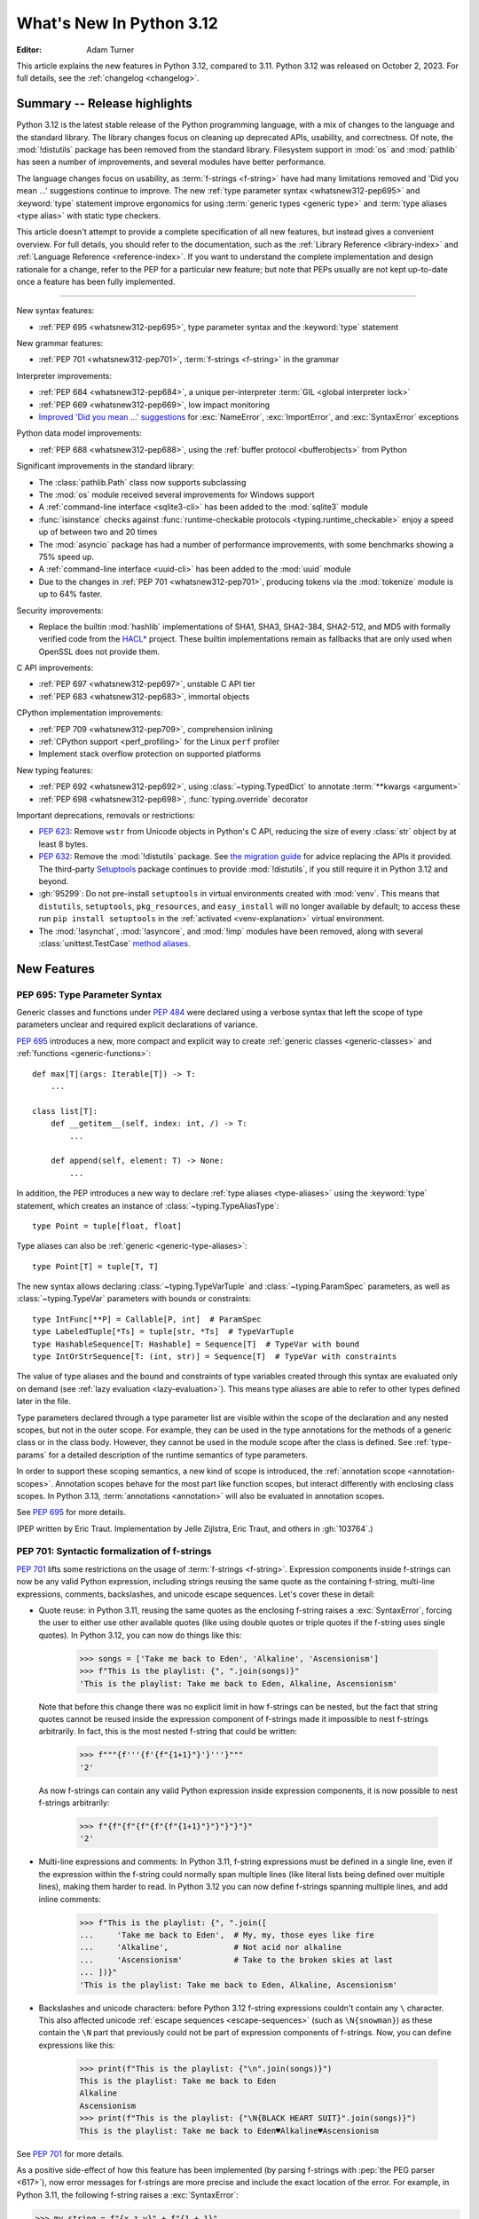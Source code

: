 
****************************
  What's New In Python 3.12
****************************

:Editor: Adam Turner

.. Rules for maintenance:

   * Anyone can add text to this document.  Do not spend very much time
   on the wording of your changes, because your text will probably
   get rewritten to some degree.

   * The maintainer will go through Misc/NEWS periodically and add
   changes; it's therefore more important to add your changes to
   Misc/NEWS than to this file.

   * This is not a complete list of every single change; completeness
   is the purpose of Misc/NEWS.  Some changes I consider too small
   or esoteric to include.  If such a change is added to the text,
   I'll just remove it.  (This is another reason you shouldn't spend
   too much time on writing your addition.)

   * If you want to draw your new text to the attention of the
   maintainer, add 'XXX' to the beginning of the paragraph or
   section.

   * It's OK to just add a fragmentary note about a change.  For
   example: "XXX Describe the transmogrify() function added to the
   socket module."  The maintainer will research the change and
   write the necessary text.

   * You can comment out your additions if you like, but it's not
   necessary (especially when a final release is some months away).

   * Credit the author of a patch or bugfix.   Just the name is
   sufficient; the e-mail address isn't necessary.

   * It's helpful to add the issue number as a comment:

   XXX Describe the transmogrify() function added to the socket
   module.
   (Contributed by P.Y. Developer in :gh:`12345`.)

   This saves the maintainer the effort of going through the VCS log when
   researching a change.

This article explains the new features in Python 3.12, compared to 3.11.
Python 3.12 was released on October 2, 2023.
For full details, see the :ref:`changelog <changelog>`.

.. seealso::

   :pep:`693` -- Python 3.12 Release Schedule

Summary -- Release highlights
=============================

.. This section singles out the most important changes in Python 3.12.
   Brevity is key.

Python 3.12 is the latest stable release of the Python programming language,
with a mix of changes to the language and the standard library.
The library changes focus on cleaning up deprecated APIs, usability, and correctness.
Of note, the :mod:`!distutils` package has been removed from the standard library.
Filesystem support in :mod:`os` and :mod:`pathlib` has seen a number of improvements,
and several modules have better performance.

The language changes focus on usability,
as :term:`f-strings <f-string>` have had many limitations removed
and 'Did you mean ...' suggestions continue to improve.
The new :ref:`type parameter syntax <whatsnew312-pep695>`
and :keyword:`type` statement improve ergonomics for using :term:`generic types
<generic type>` and :term:`type aliases <type alias>` with static type checkers.

This article doesn't attempt to provide a complete specification of all new features,
but instead gives a convenient overview.
For full details, you should refer to the documentation,
such as the  :ref:`Library Reference <library-index>`
and :ref:`Language Reference <reference-index>`.
If you want to understand the complete implementation and design rationale for a change,
refer to the PEP for a particular new feature;
but note that PEPs usually are not kept up-to-date
once a feature has been fully implemented.

--------------

.. PEP-sized items next.

New syntax features:

* :ref:`PEP 695 <whatsnew312-pep695>`, type parameter syntax and the :keyword:`type` statement

New grammar features:

* :ref:`PEP 701 <whatsnew312-pep701>`, :term:`f-strings <f-string>` in the grammar

Interpreter improvements:

* :ref:`PEP 684 <whatsnew312-pep684>`, a unique per-interpreter :term:`GIL
  <global interpreter lock>`
* :ref:`PEP 669 <whatsnew312-pep669>`, low impact monitoring
* `Improved 'Did you mean ...' suggestions <improved error messages_>`_
  for :exc:`NameError`, :exc:`ImportError`, and :exc:`SyntaxError` exceptions

Python data model improvements:

* :ref:`PEP 688 <whatsnew312-pep688>`, using the :ref:`buffer protocol
  <bufferobjects>` from Python

Significant improvements in the standard library:

* The :class:`pathlib.Path` class now supports subclassing
* The :mod:`os` module received several improvements for Windows support
* A :ref:`command-line interface <sqlite3-cli>` has been added to the
  :mod:`sqlite3` module
* :func:`isinstance` checks against :func:`runtime-checkable protocols
  <typing.runtime_checkable>` enjoy a speed up of between two and 20 times
* The :mod:`asyncio` package has had a number of performance improvements,
  with some benchmarks showing a 75% speed up.
* A :ref:`command-line interface <uuid-cli>` has been added to the
  :mod:`uuid` module
* Due to the changes in :ref:`PEP 701 <whatsnew312-pep701>`,
  producing tokens via the :mod:`tokenize` module is up to 64% faster.

Security improvements:

* Replace the builtin :mod:`hashlib` implementations of
  SHA1, SHA3, SHA2-384, SHA2-512, and MD5 with formally verified code from the
  `HACL* <https://github.com/hacl-star/hacl-star/>`__ project.
  These builtin implementations remain as fallbacks that are only used when
  OpenSSL does not provide them.

C API improvements:

* :ref:`PEP 697 <whatsnew312-pep697>`, unstable C API tier
* :ref:`PEP 683 <whatsnew312-pep683>`, immortal objects

CPython implementation improvements:

* :ref:`PEP 709 <whatsnew312-pep709>`, comprehension inlining
* :ref:`CPython support <perf_profiling>` for the Linux ``perf`` profiler
* Implement stack overflow protection on supported platforms

New typing features:

* :ref:`PEP 692 <whatsnew312-pep692>`, using :class:`~typing.TypedDict` to
  annotate :term:`**kwargs <argument>`
* :ref:`PEP 698 <whatsnew312-pep698>`, :func:`typing.override` decorator

Important deprecations, removals or restrictions:

* :pep:`623`: Remove ``wstr`` from Unicode objects in Python's C API,
  reducing the size of every :class:`str` object by at least 8 bytes.

* :pep:`632`: Remove the :mod:`!distutils` package.
  See `the migration guide <https://peps.python.org/pep-0632/#migration-advice>`_
  for advice replacing the APIs it provided.
  The third-party `Setuptools <https://setuptools.pypa.io/en/latest/deprecated/distutils-legacy.html>`__
  package continues to provide :mod:`!distutils`,
  if you still require it in Python 3.12 and beyond.

* :gh:`95299`: Do not pre-install ``setuptools`` in virtual environments
  created with :mod:`venv`.
  This means that ``distutils``, ``setuptools``, ``pkg_resources``,
  and ``easy_install`` will no longer available by default; to access these
  run ``pip install setuptools`` in the :ref:`activated <venv-explanation>`
  virtual environment.

* The :mod:`!asynchat`, :mod:`!asyncore`, and :mod:`!imp` modules have been
  removed, along with several :class:`unittest.TestCase`
  `method aliases <unittest-TestCase-removed-aliases_>`_.


New Features
============

.. _whatsnew312-pep695:

PEP 695: Type Parameter Syntax
------------------------------

Generic classes and functions under :pep:`484` were declared using a verbose syntax
that left the scope of type parameters unclear and required explicit declarations of
variance.

:pep:`695` introduces a new, more compact and explicit way to create
:ref:`generic classes <generic-classes>` and :ref:`functions <generic-functions>`::

   def max[T](args: Iterable[T]) -> T:
       ...

   class list[T]:
       def __getitem__(self, index: int, /) -> T:
           ...

       def append(self, element: T) -> None:
           ...

In addition, the PEP introduces a new way to declare :ref:`type aliases <type-aliases>`
using the :keyword:`type` statement, which creates an instance of
:class:`~typing.TypeAliasType`::

   type Point = tuple[float, float]

Type aliases can also be :ref:`generic <generic-type-aliases>`::

   type Point[T] = tuple[T, T]

The new syntax allows declaring :class:`~typing.TypeVarTuple`
and :class:`~typing.ParamSpec` parameters, as well as :class:`~typing.TypeVar`
parameters with bounds or constraints::

   type IntFunc[**P] = Callable[P, int]  # ParamSpec
   type LabeledTuple[*Ts] = tuple[str, *Ts]  # TypeVarTuple
   type HashableSequence[T: Hashable] = Sequence[T]  # TypeVar with bound
   type IntOrStrSequence[T: (int, str)] = Sequence[T]  # TypeVar with constraints

The value of type aliases and the bound and constraints of type variables
created through this syntax are evaluated only on demand (see
:ref:`lazy evaluation <lazy-evaluation>`). This means type aliases are able to
refer to other types defined later in the file.

Type parameters declared through a type parameter list are visible within the
scope of the declaration and any nested scopes, but not in the outer scope. For
example, they can be used in the type annotations for the methods of a generic
class or in the class body. However, they cannot be used in the module scope after
the class is defined. See :ref:`type-params` for a detailed description of the
runtime semantics of type parameters.

In order to support these scoping semantics, a new kind of scope is introduced,
the :ref:`annotation scope <annotation-scopes>`. Annotation scopes behave for the
most part like function scopes, but interact differently with enclosing class scopes.
In Python 3.13, :term:`annotations <annotation>` will also be evaluated in
annotation scopes.

See :pep:`695` for more details.

(PEP written by Eric Traut. Implementation by Jelle Zijlstra, Eric Traut,
and others in :gh:`103764`.)

.. _whatsnew312-pep701:

PEP 701: Syntactic formalization of f-strings
---------------------------------------------

:pep:`701` lifts some restrictions on the usage of :term:`f-strings <f-string>`.
Expression components inside f-strings can now be any valid Python expression,
including strings reusing the same quote as the containing f-string,
multi-line expressions, comments, backslashes, and unicode escape sequences.
Let's cover these in detail:

* Quote reuse: in Python 3.11, reusing the same quotes as the enclosing f-string
  raises a :exc:`SyntaxError`, forcing the user to either use other available
  quotes (like using double quotes or triple quotes if the f-string uses single
  quotes). In Python 3.12, you can now do things like this:

    >>> songs = ['Take me back to Eden', 'Alkaline', 'Ascensionism']
    >>> f"This is the playlist: {", ".join(songs)}"
    'This is the playlist: Take me back to Eden, Alkaline, Ascensionism'

  Note that before this change there was no explicit limit in how f-strings can
  be nested, but the fact that string quotes cannot be reused inside the
  expression component of f-strings made it impossible to nest f-strings
  arbitrarily. In fact, this is the most nested f-string that could be written:

    >>> f"""{f'''{f'{f"{1+1}"}'}'''}"""
    '2'

  As now f-strings can contain any valid Python expression inside expression
  components, it is now possible to nest f-strings arbitrarily:

    >>> f"{f"{f"{f"{f"{f"{1+1}"}"}"}"}"}"
    '2'

* Multi-line expressions and comments: In Python 3.11, f-string expressions
  must be defined in a single line, even if the expression within the f-string
  could normally span multiple lines
  (like literal lists being defined over multiple lines),
  making them harder to read. In Python 3.12 you can now define f-strings
  spanning multiple lines, and add inline comments:

    >>> f"This is the playlist: {", ".join([
    ...     'Take me back to Eden',  # My, my, those eyes like fire
    ...     'Alkaline',              # Not acid nor alkaline
    ...     'Ascensionism'           # Take to the broken skies at last
    ... ])}"
    'This is the playlist: Take me back to Eden, Alkaline, Ascensionism'

* Backslashes and unicode characters: before Python 3.12 f-string expressions
  couldn't contain any ``\`` character. This also affected unicode :ref:`escape
  sequences <escape-sequences>` (such as ``\N{snowman}``) as these contain
  the ``\N`` part that previously could not be part of expression components of
  f-strings. Now, you can define expressions like this:

    >>> print(f"This is the playlist: {"\n".join(songs)}")
    This is the playlist: Take me back to Eden
    Alkaline
    Ascensionism
    >>> print(f"This is the playlist: {"\N{BLACK HEART SUIT}".join(songs)}")
    This is the playlist: Take me back to Eden♥Alkaline♥Ascensionism

See :pep:`701` for more details.

As a positive side-effect of how this feature has been implemented (by parsing f-strings
with :pep:`the PEG parser <617>`), now error messages for f-strings are more precise
and include the exact location of the error. For example, in Python 3.11, the following
f-string raises a :exc:`SyntaxError`:

.. code-block:: python

    >>> my_string = f"{x z y}" + f"{1 + 1}"
      File "<stdin>", line 1
        (x z y)
         ^^^
    SyntaxError: f-string: invalid syntax. Perhaps you forgot a comma?

but the error message doesn't include the exact location of the error within the line and
also has the expression artificially surrounded by parentheses. In Python 3.12, as f-strings
are parsed with the PEG parser, error messages can be more precise and show the entire line:

.. code-block:: python

    >>> my_string = f"{x z y}" + f"{1 + 1}"
      File "<stdin>", line 1
        my_string = f"{x z y}" + f"{1 + 1}"
                       ^^^
    SyntaxError: invalid syntax. Perhaps you forgot a comma?

(Contributed by Pablo Galindo, Batuhan Taskaya, Lysandros Nikolaou, Cristián
Maureira-Fredes and Marta Gómez in :gh:`102856`. PEP written by Pablo Galindo,
Batuhan Taskaya, Lysandros Nikolaou and Marta Gómez).

.. _whatsnew312-pep684:

PEP 684: A Per-Interpreter GIL
------------------------------

:pep:`684` introduces a per-interpreter :term:`GIL <global interpreter lock>`,
so that sub-interpreters may now be created with a unique GIL per interpreter.
This allows Python programs to take full advantage of multiple CPU
cores. This is currently only available through the C-API,
though a Python API is :pep:`anticipated for 3.13 <554>`.

Use the new :c:func:`Py_NewInterpreterFromConfig` function to
create an interpreter with its own GIL:

.. code-block:: c

   PyInterpreterConfig config = {
       .check_multi_interp_extensions = 1,
       .gil = PyInterpreterConfig_OWN_GIL,
   };
   PyThreadState *tstate = NULL;
   PyStatus status = Py_NewInterpreterFromConfig(&tstate, &config);
   if (PyStatus_Exception(status)) {
       return -1;
   }
   /* The new interpreter is now active in the current thread. */

For further examples how to use the C-API for sub-interpreters with a
per-interpreter GIL, see :source:`Modules/_xxsubinterpretersmodule.c`.

(Contributed by Eric Snow in :gh:`104210`, etc.)

.. _whatsnew312-pep669:

PEP 669: Low impact monitoring for CPython
------------------------------------------

:pep:`669` defines a new :mod:`API <sys.monitoring>` for profilers,
debuggers, and other tools to monitor events in CPython.
It covers a wide range of events, including calls,
returns, lines, exceptions, jumps, and more.
This means that you only pay for what you use, providing support
for near-zero overhead debuggers and coverage tools.
See  :mod:`sys.monitoring` for details.

(Contributed by Mark Shannon in :gh:`103082`.)

.. _whatsnew312-pep688:

PEP 688: Making the buffer protocol accessible in Python
--------------------------------------------------------

:pep:`688` introduces a way to use the :ref:`buffer protocol <bufferobjects>`
from Python code. Classes that implement the :meth:`~object.__buffer__` method
are now usable as buffer types.

The new :class:`collections.abc.Buffer` ABC provides a standard
way to represent buffer objects, for example in type annotations.
The new :class:`inspect.BufferFlags` enum represents the flags that
can be used to customize buffer creation.
(Contributed by Jelle Zijlstra in :gh:`102500`.)

.. _whatsnew312-pep709:

PEP 709: Comprehension inlining
-------------------------------

Dictionary, list, and set comprehensions are now inlined, rather than creating a
new single-use function object for each execution of the comprehension. This
speeds up execution of a comprehension by up to two times.
See :pep:`709` for further details.

Comprehension iteration variables remain isolated and don't overwrite a
variable of the same name in the outer scope, nor are they visible after the
comprehension. Inlining does result in a few visible behavior changes:

* There is no longer a separate frame for the comprehension in tracebacks,
  and tracing/profiling no longer shows the comprehension as a function call.
* The :mod:`symtable` module will no longer produce child symbol tables for each
  comprehension; instead, the comprehension's locals will be included in the
  parent function's symbol table.
* Calling :func:`locals` inside a comprehension now includes variables
  from outside the comprehension, and no longer includes the synthetic ``.0``
  variable for the comprehension "argument".
* A comprehension iterating directly over ``locals()`` (e.g. ``[k for k in
  locals()]``) may see "RuntimeError: dictionary changed size during iteration"
  when run under tracing (e.g. code coverage measurement). This is the same
  behavior already seen in e.g. ``for k in locals():``. To avoid the error, first
  create a list of keys to iterate over: ``keys = list(locals()); [k for k in
  keys]``.

(Contributed by Carl Meyer and Vladimir Matveev in :pep:`709`.)

Improved Error Messages
-----------------------

* Modules from the standard library are now potentially suggested as part of
  the error messages displayed by the interpreter when a :exc:`NameError` is
  raised to the top level. (Contributed by Pablo Galindo in :gh:`98254`.)

    >>> sys.version_info
    Traceback (most recent call last):
      File "<stdin>", line 1, in <module>
    NameError: name 'sys' is not defined. Did you forget to import 'sys'?

* Improve the error suggestion for :exc:`NameError` exceptions for instances.
  Now if a :exc:`NameError` is raised in a method and the instance has an
  attribute that's exactly equal to the name in the exception, the suggestion
  will include ``self.<NAME>`` instead of the closest match in the method
  scope. (Contributed by Pablo Galindo in :gh:`99139`.)

    >>> class A:
    ...    def __init__(self):
    ...        self.blech = 1
    ...
    ...    def foo(self):
    ...        somethin = blech
    ...
    >>> A().foo()
    Traceback (most recent call last):
      File "<stdin>", line 1
        somethin = blech
                   ^^^^^
    NameError: name 'blech' is not defined. Did you mean: 'self.blech'?

* Improve the :exc:`SyntaxError` error message when the user types ``import x
  from y`` instead of ``from y import x``. (Contributed by Pablo Galindo in :gh:`98931`.)

    >>> import a.y.z from b.y.z
    Traceback (most recent call last):
      File "<stdin>", line 1
        import a.y.z from b.y.z
        ^^^^^^^^^^^^^^^^^^^^^^^
    SyntaxError: Did you mean to use 'from ... import ...' instead?

* :exc:`ImportError` exceptions raised from failed ``from <module> import
  <name>`` statements now include suggestions for the value of ``<name>`` based on the
  available names in ``<module>``. (Contributed by Pablo Galindo in :gh:`91058`.)

    >>> from collections import chainmap
    Traceback (most recent call last):
      File "<stdin>", line 1, in <module>
    ImportError: cannot import name 'chainmap' from 'collections'. Did you mean: 'ChainMap'?


New Features Related to Type Hints
==================================

This section covers major changes affecting :pep:`type hints <484>` and
the :mod:`typing` module.

.. _whatsnew312-pep692:

PEP 692: Using ``TypedDict`` for more precise ``**kwargs`` typing
-----------------------------------------------------------------

Typing ``**kwargs`` in a function signature as introduced by :pep:`484` allowed
for valid annotations only in cases where all of the ``**kwargs`` were of the
same type.

:pep:`692` specifies a more precise way of typing ``**kwargs`` by relying on
typed dictionaries::

   from typing import TypedDict, Unpack

   class Movie(TypedDict):
     name: str
     year: int

   def foo(**kwargs: Unpack[Movie]): ...

See :pep:`692` for more details.

(Contributed by Franek Magiera in :gh:`103629`.)

.. _whatsnew312-pep698:

PEP 698: Override Decorator for Static Typing
---------------------------------------------

A new decorator :func:`typing.override` has been added to the :mod:`typing`
module. It indicates to type checkers that the method is intended to override
a method in a superclass. This allows type checkers to catch mistakes where
a method that is intended to override something in a base class
does not in fact do so.

Example::

   from typing import override

   class Base:
     def get_color(self) -> str:
       return "blue"

   class GoodChild(Base):
     @override  # ok: overrides Base.get_color
     def get_color(self) -> str:
       return "yellow"

   class BadChild(Base):
     @override  # type checker error: does not override Base.get_color
     def get_colour(self) -> str:
       return "red"

See :pep:`698` for more details.

(Contributed by Steven Troxler in :gh:`101561`.)

Other Language Changes
======================

* The parser now raises :exc:`SyntaxError` when parsing source code containing
  null bytes. (Contributed by Pablo Galindo in :gh:`96670`.)

* A backslash-character pair that is not a valid escape sequence now generates
  a :exc:`SyntaxWarning`, instead of :exc:`DeprecationWarning`.
  For example, ``re.compile("\d+\.\d+")`` now emits a :exc:`SyntaxWarning`
  (``"\d"`` is an invalid escape sequence, use raw strings for regular
  expression: ``re.compile(r"\d+\.\d+")``).
  In a future Python version, :exc:`SyntaxError` will eventually be raised,
  instead of :exc:`SyntaxWarning`.
  (Contributed by Victor Stinner in :gh:`98401`.)

* Octal escapes with value larger than ``0o377`` (ex: ``"\477"``), deprecated
  in Python 3.11, now produce a :exc:`SyntaxWarning`, instead of
  :exc:`DeprecationWarning`.
  In a future Python version they will be eventually a :exc:`SyntaxError`.
  (Contributed by Victor Stinner in :gh:`98401`.)

* Variables used in the target part of comprehensions that are not stored to
  can now be used in assignment expressions (``:=``).
  For example, in ``[(b := 1) for a, b.prop in some_iter]``, the assignment to
  ``b`` is now allowed. Note that assigning to variables stored to in the target
  part of comprehensions (like ``a``) is still disallowed, as per :pep:`572`.
  (Contributed by Nikita Sobolev in :gh:`100581`.)

* Exceptions raised in a class or type's ``__set_name__`` method are no longer
  wrapped by a :exc:`RuntimeError`. Context information is added to the
  exception as a :pep:`678` note. (Contributed by Irit Katriel in :gh:`77757`.)

* When a ``try-except*`` construct handles the entire :exc:`ExceptionGroup`
  and raises one other exception, that exception is no longer wrapped in an
  :exc:`ExceptionGroup`. Also changed in version 3.11.4. (Contributed by Irit
  Katriel in :gh:`103590`.)

* The Garbage Collector now runs only on the eval breaker mechanism of the
  Python bytecode evaluation loop instead of object allocations. The GC can
  also run when :c:func:`PyErr_CheckSignals` is called so C extensions that
  need to run for a long time without executing any Python code also have a
  chance to execute the GC periodically. (Contributed by Pablo Galindo in
  :gh:`97922`.)

* All builtin and extension callables expecting boolean parameters now accept
  arguments of any type instead of just :class:`bool` and :class:`int`.
  (Contributed by Serhiy Storchaka in :gh:`60203`.)

* :class:`memoryview` now supports the half-float type (the "e" format code).
  (Contributed by Donghee Na and Antoine Pitrou in :gh:`90751`.)

* :class:`slice` objects are now hashable, allowing them to be used as dict keys and
  set items. (Contributed by Will Bradshaw, Furkan Onder, and Raymond Hettinger in :gh:`101264`.)

* :func:`sum` now uses Neumaier summation to improve accuracy and commutativity
  when summing floats or mixed ints and floats.
  (Contributed by Raymond Hettinger in :gh:`100425`.)

* :func:`ast.parse` now raises :exc:`SyntaxError` instead of :exc:`ValueError`
  when parsing source code containing null bytes. (Contributed by Pablo Galindo
  in :gh:`96670`.)

* The extraction methods in :mod:`tarfile`, and :func:`shutil.unpack_archive`,
  have a new a *filter* argument that allows limiting tar features than may be
  surprising or dangerous, such as creating files outside the destination
  directory.
  See :ref:`tarfile extraction filters <tarfile-extraction-filter>` for details.
  In Python 3.14, the default will switch to ``'data'``.
  (Contributed by Petr Viktorin in :pep:`706`.)

* :class:`types.MappingProxyType` instances are now hashable if the underlying
  mapping is hashable.
  (Contributed by Serhiy Storchaka in :gh:`87995`.)

* Add :ref:`support for the perf profiler <perf_profiling>` through the new
  environment variable :envvar:`PYTHONPERFSUPPORT`
  and command-line option :option:`-X perf <-X>`,
  as well as the new :func:`sys.activate_stack_trampoline`,
  :func:`sys.deactivate_stack_trampoline`,
  and :func:`sys.is_stack_trampoline_active` functions.
  (Design by Pablo Galindo. Contributed by Pablo Galindo and Christian Heimes
  with contributions from Gregory P. Smith [Google] and Mark Shannon
  in :gh:`96123`.)


New Modules
===========

* None.


Improved Modules
================

array
-----

* The :class:`array.array` class now supports subscripting, making it a
  :term:`generic type`. (Contributed by Jelle Zijlstra in :gh:`98658`.)

asyncio
-------

* The performance of writing to sockets in :mod:`asyncio` has been
  significantly improved. ``asyncio`` now avoids unnecessary copying when
  writing to sockets and uses :meth:`~socket.socket.sendmsg` if the platform
  supports it. (Contributed by Kumar Aditya in :gh:`91166`.)

* Add :func:`asyncio.eager_task_factory` and :func:`asyncio.create_eager_task_factory`
  functions to allow opting an event loop in to eager task execution,
  making some use-cases 2x to 5x faster.
  (Contributed by Jacob Bower & Itamar Oren in :gh:`102853`, :gh:`104140`, and :gh:`104138`)

* On Linux, :mod:`asyncio` uses :class:`asyncio.PidfdChildWatcher` by default
  if :func:`os.pidfd_open` is available and functional instead of
  :class:`asyncio.ThreadedChildWatcher`.
  (Contributed by Kumar Aditya in :gh:`98024`.)

* The event loop now uses the best available child watcher for each platform
  (:class:`asyncio.PidfdChildWatcher` if supported and
  :class:`asyncio.ThreadedChildWatcher` otherwise), so manually
  configuring a child watcher is not recommended.
  (Contributed by Kumar Aditya in :gh:`94597`.)

* Add *loop_factory* parameter to :func:`asyncio.run` to allow specifying
  a custom event loop factory.
  (Contributed by Kumar Aditya in :gh:`99388`.)

* Add C implementation of :func:`asyncio.current_task` for 4x-6x speedup.
  (Contributed by Itamar Oren and Pranav Thulasiram Bhat in :gh:`100344`.)

* :func:`asyncio.iscoroutine` now returns ``False`` for generators as
  :mod:`asyncio` does not support legacy generator-based coroutines.
  (Contributed by Kumar Aditya in :gh:`102748`.)

* :func:`asyncio.wait` and :func:`asyncio.as_completed` now accepts generators
  yielding tasks.
  (Contributed by Kumar Aditya in :gh:`78530`.)

calendar
--------

* Add enums :data:`calendar.Month` and :data:`calendar.Day`
  defining months of the year and days of the week.
  (Contributed by Prince Roshan in :gh:`103636`.)

csv
---

* Add :const:`csv.QUOTE_NOTNULL` and :const:`csv.QUOTE_STRINGS` flags to
  provide finer grained control of ``None`` and empty strings by
  :class:`csv.writer` objects.

dis
---

* Pseudo instruction opcodes (which are used by the compiler but
  do not appear in executable bytecode) are now exposed in the
  :mod:`dis` module.
  :opcode:`HAVE_ARGUMENT` is still relevant to real opcodes,
  but it is not useful for pseudo instructions. Use the new
  :data:`dis.hasarg` collection instead.
  (Contributed by Irit Katriel in :gh:`94216`.)

* Add the :data:`dis.hasexc` collection to signify instructions that set
  an exception handler. (Contributed by Irit Katriel in :gh:`94216`.)

fractions
---------

* Objects of type :class:`fractions.Fraction` now support float-style
  formatting. (Contributed by Mark Dickinson in :gh:`100161`.)

importlib.resources
-------------------

* :func:`importlib.resources.as_file` now supports resource directories.
  (Contributed by Jason R. Coombs in :gh:`97930`.)

* Rename first parameter of :func:`importlib.resources.files` to *anchor*.
  (Contributed by Jason R. Coombs in :gh:`100598`.)

inspect
-------

* Add :func:`inspect.markcoroutinefunction` to mark sync functions that return
  a :term:`coroutine` for use with :func:`inspect.iscoroutinefunction`.
  (Contributed Carlton Gibson in :gh:`99247`.)

* Add :func:`inspect.getasyncgenstate` and :func:`inspect.getasyncgenlocals`
  for determining the current state of asynchronous generators.
  (Contributed by Thomas Krennwallner in :gh:`79940`.)

* The performance of :func:`inspect.getattr_static` has been considerably
  improved. Most calls to the function should be at least 2x faster than they
  were in Python 3.11, and some may be 6x faster or more. (Contributed by Alex
  Waygood in :gh:`103193`.)

itertools
---------

* Add :class:`itertools.batched()` for collecting into even-sized
  tuples where the last batch may be shorter than the rest.
  (Contributed by Raymond Hettinger in :gh:`98363`.)

math
----

* Add :func:`math.sumprod` for computing a sum of products.
  (Contributed by Raymond Hettinger in :gh:`100485`.)

* Extend :func:`math.nextafter` to include a *steps* argument
  for moving up or down multiple steps at a time.
  (By Matthias Goergens, Mark Dickinson, and Raymond Hettinger in :gh:`94906`.)

os
--

* Add :const:`os.PIDFD_NONBLOCK` to open a file descriptor
  for a process with :func:`os.pidfd_open` in non-blocking mode.
  (Contributed by Kumar Aditya in :gh:`93312`.)

* :class:`os.DirEntry` now includes an :meth:`os.DirEntry.is_junction`
  method to check if the entry is a junction.
  (Contributed by Charles Machalow in :gh:`99547`.)

* Add :func:`os.listdrives`, :func:`os.listvolumes` and :func:`os.listmounts`
  functions on Windows for enumerating drives, volumes and mount points.
  (Contributed by Steve Dower in :gh:`102519`.)

* :func:`os.stat` and :func:`os.lstat` are now more accurate on Windows.
  The ``st_birthtime`` field will now be filled with the creation time
  of the file, and ``st_ctime`` is deprecated but still contains the
  creation time (but in the future will return the last metadata change,
  for consistency with other platforms). ``st_dev`` may be up to 64 bits
  and ``st_ino`` up to 128 bits depending on your file system, and
  ``st_rdev`` is always set to zero rather than incorrect values.
  Both functions may be significantly faster on newer releases of
  Windows. (Contributed by Steve Dower in :gh:`99726`.)

os.path
-------

* Add :func:`os.path.isjunction` to check if a given path is a junction.
  (Contributed by Charles Machalow in :gh:`99547`.)

* Add :func:`os.path.splitroot` to split a path into a triad
  ``(drive, root, tail)``. (Contributed by Barney Gale in :gh:`101000`.)

pathlib
-------

* Add support for subclassing :class:`pathlib.PurePath` and
  :class:`pathlib.Path`, plus their Posix- and Windows-specific variants.
  Subclasses may override the :meth:`pathlib.PurePath.with_segments` method
  to pass information between path instances.

* Add :meth:`pathlib.Path.walk` for walking the directory trees and generating
  all file or directory names within them, similar to :func:`os.walk`.
  (Contributed by Stanislav Zmiev in :gh:`90385`.)

* Add *walk_up* optional parameter to :meth:`pathlib.PurePath.relative_to`
  to allow the insertion of ``..`` entries in the result; this behavior is
  more consistent with :func:`os.path.relpath`.
  (Contributed by Domenico Ragusa in :gh:`84538`.)

* Add :meth:`pathlib.Path.is_junction` as a proxy to :func:`os.path.isjunction`.
  (Contributed by Charles Machalow in :gh:`99547`.)

* Add *case_sensitive* optional parameter to :meth:`pathlib.Path.glob`,
  :meth:`pathlib.Path.rglob` and :meth:`pathlib.PurePath.match` for matching
  the path's case sensitivity, allowing for more precise control over the matching process.

pdb
---

* Add convenience variables to hold values temporarily for debug session
  and provide quick access to values like the current frame or the return
  value.
  (Contributed by Tian Gao in :gh:`103693`.)

random
------

* Add :func:`random.binomialvariate`.
  (Contributed by Raymond Hettinger in :gh:`81620`.)

* Add a default of ``lambd=1.0`` to :func:`random.expovariate`.
  (Contributed by Raymond Hettinger in :gh:`100234`.)

shutil
------

* :func:`shutil.make_archive` now passes the *root_dir* argument to custom
  archivers which support it.
  In this case it no longer temporarily changes the current working directory
  of the process to *root_dir* to perform archiving.
  (Contributed by Serhiy Storchaka in :gh:`74696`.)

* :func:`shutil.rmtree` now accepts a new argument *onexc* which is an
  error handler like *onerror* but which expects an exception instance
  rather than a *(typ, val, tb)* triplet. *onerror* is deprecated.
  (Contributed by Irit Katriel in :gh:`102828`.)

* :func:`shutil.which` now consults the *PATHEXT* environment variable to
  find matches within *PATH* on Windows even when the given *cmd* includes
  a directory component.
  (Contributed by Charles Machalow in :gh:`103179`.)

  :func:`shutil.which` will call ``NeedCurrentDirectoryForExePathW`` when
  querying for executables on Windows to determine if the current working
  directory should be prepended to the search path.
  (Contributed by Charles Machalow in :gh:`103179`.)

  :func:`shutil.which` will return a path matching the *cmd* with a component
  from ``PATHEXT`` prior to a direct match elsewhere in the search path on
  Windows.
  (Contributed by Charles Machalow in :gh:`103179`.)

sqlite3
-------

* Add a :ref:`command-line interface <sqlite3-cli>`.
  (Contributed by Erlend E. Aasland in :gh:`77617`.)

* Add the :attr:`sqlite3.Connection.autocommit` attribute
  to :class:`sqlite3.Connection`
  and the *autocommit* parameter to :func:`sqlite3.connect`
  to control :pep:`249`-compliant
  :ref:`transaction handling <sqlite3-transaction-control-autocommit>`.
  (Contributed by Erlend E. Aasland in :gh:`83638`.)

* Add *entrypoint* keyword-only parameter to
  :meth:`sqlite3.Connection.load_extension`,
  for overriding the SQLite extension entry point.
  (Contributed by Erlend E. Aasland in :gh:`103015`.)

* Add :meth:`sqlite3.Connection.getconfig` and
  :meth:`sqlite3.Connection.setconfig` to :class:`sqlite3.Connection`
  to make configuration changes to a database connection.
  (Contributed by Erlend E. Aasland in :gh:`103489`.)

statistics
----------

* Extend :func:`statistics.correlation` to include as a ``ranked`` method
  for computing the Spearman correlation of ranked data.
  (Contributed by Raymond Hettinger in :gh:`95861`.)

sys
---

* Add the :mod:`sys.monitoring` namespace to expose the new :ref:`PEP 669
  <whatsnew312-pep669>` monitoring API.
  (Contributed by Mark Shannon in :gh:`103082`.)

* Add :func:`sys.activate_stack_trampoline` and
  :func:`sys.deactivate_stack_trampoline` for activating and deactivating
  stack profiler trampolines,
  and :func:`sys.is_stack_trampoline_active` for querying if stack profiler
  trampolines are active.
  (Contributed by Pablo Galindo and Christian Heimes
  with contributions from Gregory P. Smith [Google] and Mark Shannon
  in :gh:`96123`.)

* Add :data:`sys.last_exc` which holds the last unhandled exception that
  was raised (for post-mortem debugging use cases). Deprecate the
  three fields that have the same information in its legacy form:
  :data:`sys.last_type`, :data:`sys.last_value` and :data:`sys.last_traceback`.
  (Contributed by Irit Katriel in :gh:`102778`.)

* :func:`sys._current_exceptions` now returns a mapping from thread-id to an
  exception instance, rather than to a ``(typ, exc, tb)`` tuple.
  (Contributed by Irit Katriel in :gh:`103176`.)

* :func:`sys.setrecursionlimit` and :func:`sys.getrecursionlimit`.
  The recursion limit now applies only to Python code. Builtin functions do
  not use the recursion limit, but are protected by a different mechanism
  that prevents recursion from causing a virtual machine crash.

tempfile
--------

* The :class:`tempfile.NamedTemporaryFile` function has a new optional parameter
  *delete_on_close* (Contributed by Evgeny Zorin in :gh:`58451`.)
* :func:`tempfile.mkdtemp` now always returns an absolute path, even if the
  argument provided to the *dir* parameter is a relative path.

threading
---------

* Add :func:`threading.settrace_all_threads` and
  :func:`threading.setprofile_all_threads` that allow to set tracing and
  profiling functions in all running threads in addition to the calling one.
  (Contributed by Pablo Galindo in :gh:`93503`.)

tkinter
-------

* ``tkinter.Canvas.coords()`` now flattens its arguments.
  It now accepts not only coordinates as separate arguments
  (``x1, y1, x2, y2, ...``) and a sequence of coordinates
  (``[x1, y1, x2, y2, ...]``), but also coordinates grouped in pairs
  (``(x1, y1), (x2, y2), ...`` and ``[(x1, y1), (x2, y2), ...]``),
  like ``create_*()`` methods.
  (Contributed by Serhiy Storchaka in :gh:`94473`.)

tokenize
--------

* The :mod:`tokenize` module includes the changes introduced in :pep:`701`.
  (Contributed by Marta Gómez Macías and Pablo Galindo in :gh:`102856`.)
  See :ref:`whatsnew312-porting-to-python312` for more information on the
  changes to the :mod:`tokenize` module.

types
-----

* Add :func:`types.get_original_bases` to allow for further introspection of
  :ref:`user-defined-generics` when subclassed. (Contributed by
  James Hilton-Balfe and Alex Waygood in :gh:`101827`.)

.. _whatsnew-typing-py312:

typing
------

* :func:`isinstance` checks against
  :func:`runtime-checkable protocols <typing.runtime_checkable>` now use
  :func:`inspect.getattr_static` rather than :func:`hasattr` to lookup whether
  attributes exist. This means that descriptors and :meth:`~object.__getattr__`
  methods are no longer unexpectedly evaluated during ``isinstance()`` checks
  against runtime-checkable protocols. However, it may also mean that some
  objects which used to be considered instances of a runtime-checkable protocol
  may no longer be considered instances of that protocol on Python 3.12+, and
  vice versa. Most users are unlikely to be affected by this change.
  (Contributed by Alex Waygood in :gh:`102433`.)

* The members of a runtime-checkable protocol are now considered "frozen" at
  runtime as soon as the class has been created. Monkey-patching attributes
  onto a runtime-checkable protocol will still work, but will have no impact on
  :func:`isinstance` checks comparing objects to the protocol. For example::

      >>> from typing import Protocol, runtime_checkable
      >>> @runtime_checkable
      ... class HasX(Protocol):
      ...     x = 1
      ...
      >>> class Foo: ...
      ...
      >>> f = Foo()
      >>> isinstance(f, HasX)
      False
      >>> f.x = 1
      >>> isinstance(f, HasX)
      True
      >>> HasX.y = 2
      >>> isinstance(f, HasX)  # unchanged, even though HasX now also has a "y" attribute
      True

  This change was made in order to speed up ``isinstance()`` checks against
  runtime-checkable protocols.

* The performance profile of :func:`isinstance` checks against
  :func:`runtime-checkable protocols <typing.runtime_checkable>` has changed
  significantly. Most ``isinstance()`` checks against protocols with only a few
  members should be at least 2x faster than in 3.11, and some may be 20x
  faster or more. However, ``isinstance()`` checks against protocols with fourteen
  or more members may be slower than in Python 3.11. (Contributed by Alex
  Waygood in :gh:`74690` and :gh:`103193`.)

* All :data:`typing.TypedDict` and :data:`typing.NamedTuple` classes now have the
  ``__orig_bases__`` attribute. (Contributed by Adrian Garcia Badaracco in
  :gh:`103699`.)

* Add ``frozen_default`` parameter to :func:`typing.dataclass_transform`.
  (Contributed by Erik De Bonte in :gh:`99957`.)

unicodedata
-----------

* The Unicode database has been updated to version 15.0.0. (Contributed by
  Benjamin Peterson in :gh:`96734`).

unittest
--------

Add a ``--durations`` command line option, showing the N slowest test cases::

  python3 -m unittest --durations=3 lib.tests.test_threading
  .....
  Slowest test durations
  ----------------------------------------------------------------------
  1.210s     test_timeout (Lib.test.test_threading.BarrierTests)
  1.003s     test_default_timeout (Lib.test.test_threading.BarrierTests)
  0.518s     test_timeout (Lib.test.test_threading.EventTests)

  (0.000 durations hidden.  Use -v to show these durations.)
  ----------------------------------------------------------------------
  Ran 158 tests in 9.869s

  OK (skipped=3)

(Contributed by Giampaolo Rodola in :gh:`48330`)

uuid
----

* Add a :ref:`command-line interface <uuid-cli>`.
  (Contributed by Adam Chhina in :gh:`88597`.)


Optimizations
=============

* Remove ``wstr`` and ``wstr_length`` members from Unicode objects.
  It reduces object size by 8 or 16 bytes on 64bit platform. (:pep:`623`)
  (Contributed by Inada Naoki in :gh:`92536`.)

* Add experimental support for using the BOLT binary optimizer in the build
  process, which improves performance by 1-5%.
  (Contributed by Kevin Modzelewski in :gh:`90536` and tuned by Donghee Na in :gh:`101525`)

* Speed up the regular expression substitution (functions :func:`re.sub` and
  :func:`re.subn` and corresponding :class:`!re.Pattern` methods) for
  replacement strings containing group references by 2--3 times.
  (Contributed by Serhiy Storchaka in :gh:`91524`.)

* Speed up :class:`asyncio.Task` creation by deferring expensive string formatting.
  (Contributed by Itamar Oren in :gh:`103793`.)

* The :func:`tokenize.tokenize` and :func:`tokenize.generate_tokens` functions are
  up to 64% faster as a side effect of the changes required to cover :pep:`701` in
  the :mod:`tokenize` module. (Contributed by Marta Gómez Macías and Pablo Galindo
  in :gh:`102856`.)

* Speed up :func:`super` method calls and attribute loads via the
  new :opcode:`LOAD_SUPER_ATTR` instruction. (Contributed by Carl Meyer and
  Vladimir Matveev in :gh:`103497`.)


CPython bytecode changes
========================

* Remove the :opcode:`!LOAD_METHOD` instruction. It has been merged into
  :opcode:`LOAD_ATTR`. :opcode:`LOAD_ATTR` will now behave like the old
  :opcode:`!LOAD_METHOD` instruction if the low bit of its oparg is set.
  (Contributed by Ken Jin in :gh:`93429`.)

* Remove the :opcode:`!JUMP_IF_FALSE_OR_POP` and :opcode:`!JUMP_IF_TRUE_OR_POP`
  instructions. (Contributed by Irit Katriel in :gh:`102859`.)

* Remove the :opcode:`!PRECALL` instruction. (Contributed by Mark Shannon in
  :gh:`92925`.)

* Add the :opcode:`BINARY_SLICE` and :opcode:`STORE_SLICE` instructions.
  (Contributed by Mark Shannon in :gh:`94163`.)

* Add the :opcode:`CALL_INTRINSIC_1` instructions.
  (Contributed by Mark Shannon in :gh:`99005`.)

* Add the :opcode:`CALL_INTRINSIC_2` instruction.
  (Contributed by Irit Katriel in :gh:`101799`.)

* Add the :opcode:`CLEANUP_THROW` instruction.
  (Contributed by Brandt Bucher in :gh:`90997`.)

* Add the :opcode:`!END_SEND` instruction.
  (Contributed by Mark Shannon in :gh:`103082`.)

* Add the :opcode:`LOAD_FAST_AND_CLEAR` instruction as part of the
  implementation of :pep:`709`. (Contributed by Carl Meyer in :gh:`101441`.)

* Add the :opcode:`LOAD_FAST_CHECK` instruction.
  (Contributed by Dennis Sweeney in :gh:`93143`.)

* Add the :opcode:`LOAD_FROM_DICT_OR_DEREF`, :opcode:`LOAD_FROM_DICT_OR_GLOBALS`,
  and :opcode:`LOAD_LOCALS` opcodes as part of the implementation of :pep:`695`.
  Remove the :opcode:`!LOAD_CLASSDEREF` opcode, which can be replaced with
  :opcode:`LOAD_LOCALS` plus :opcode:`LOAD_FROM_DICT_OR_DEREF`. (Contributed
  by Jelle Zijlstra in :gh:`103764`.)

* Add the :opcode:`LOAD_SUPER_ATTR` instruction. (Contributed by Carl Meyer and
  Vladimir Matveev in :gh:`103497`.)

* Add the :opcode:`RETURN_CONST` instruction. (Contributed by Wenyang Wang in :gh:`101632`.)

Demos and Tools
===============

* Remove the ``Tools/demo/`` directory which contained old demo scripts. A copy
  can be found in the `old-demos project
  <https://github.com/gvanrossum/old-demos>`_.
  (Contributed by Victor Stinner in :gh:`97681`.)

* Remove outdated example scripts of the ``Tools/scripts/`` directory.
  A copy can be found in the `old-demos project
  <https://github.com/gvanrossum/old-demos>`_.
  (Contributed by Victor Stinner in :gh:`97669`.)


Deprecated
==========

* :mod:`argparse`: The *type*, *choices*, and *metavar* parameters
  of :class:`!argparse.BooleanOptionalAction` are deprecated
  and will be removed in 3.14.
  (Contributed by Nikita Sobolev in :gh:`92248`.)

* :mod:`ast`: The following :mod:`ast` features have been deprecated in documentation since
  Python 3.8, now cause a :exc:`DeprecationWarning` to be emitted at runtime
  when they are accessed or used, and will be removed in Python 3.14:

  * :class:`!ast.Num`
  * :class:`!ast.Str`
  * :class:`!ast.Bytes`
  * :class:`!ast.NameConstant`
  * :class:`!ast.Ellipsis`

  Use :class:`ast.Constant` instead.
  (Contributed by Serhiy Storchaka in :gh:`90953`.)

* :mod:`asyncio`:

  * The child watcher classes :class:`asyncio.MultiLoopChildWatcher`,
    :class:`asyncio.FastChildWatcher`, :class:`asyncio.AbstractChildWatcher`
    and :class:`asyncio.SafeChildWatcher` are deprecated and
    will be removed in Python 3.14.
    (Contributed by Kumar Aditya in :gh:`94597`.)

  * :func:`asyncio.set_child_watcher`, :func:`asyncio.get_child_watcher`,
    :meth:`asyncio.AbstractEventLoopPolicy.set_child_watcher` and
    :meth:`asyncio.AbstractEventLoopPolicy.get_child_watcher` are deprecated
    and will be removed in Python 3.14.
    (Contributed by Kumar Aditya in :gh:`94597`.)

  * The :meth:`~asyncio.get_event_loop` method of the
    default event loop policy now emits a :exc:`DeprecationWarning` if there
    is no current event loop set and it decides to create one.
    (Contributed by Serhiy Storchaka and Guido van Rossum in :gh:`100160`.)

* :mod:`calendar`: ``calendar.January`` and ``calendar.February`` constants are deprecated and
  replaced by :data:`calendar.JANUARY` and :data:`calendar.FEBRUARY`.
  (Contributed by Prince Roshan in :gh:`103636`.)

* :mod:`collections.abc`: Deprecated :class:`collections.abc.ByteString`.
  Prefer :class:`Sequence` or :class:`collections.abc.Buffer`.
  For use in typing, prefer a union, like ``bytes | bytearray``, or :class:`collections.abc.Buffer`.
  (Contributed by Shantanu Jain in :gh:`91896`.)

* :mod:`datetime`: :class:`datetime.datetime`'s :meth:`~datetime.datetime.utcnow` and
  :meth:`~datetime.datetime.utcfromtimestamp` are deprecated and will be
  removed in a future version. Instead, use timezone-aware objects to represent
  datetimes in UTC: respectively, call :meth:`~datetime.datetime.now` and
  :meth:`~datetime.datetime.fromtimestamp`  with the *tz* parameter set to
  :const:`datetime.UTC`.
  (Contributed by Paul Ganssle in :gh:`103857`.)

* :mod:`email`: Deprecate the *isdst* parameter in :func:`email.utils.localtime`.
  (Contributed by Alan Williams in :gh:`72346`.)

* :mod:`importlib.abc`: Deprecated the following classes, scheduled for removal in
  Python 3.14:

  * :class:`!importlib.abc.ResourceReader`
  * :class:`!importlib.abc.Traversable`
  * :class:`!importlib.abc.TraversableResources`

  Use :mod:`importlib.resources.abc` classes instead:

  * :class:`importlib.resources.abc.Traversable`
  * :class:`importlib.resources.abc.TraversableResources`

  (Contributed by Jason R. Coombs and Hugo van Kemenade in :gh:`93963`.)

* :mod:`itertools`: Deprecate the support for copy, deepcopy, and pickle operations,
  which is undocumented, inefficient, historically buggy, and inconsistent.
  This will be removed in 3.14 for a significant reduction in code
  volume and maintenance burden.
  (Contributed by Raymond Hettinger in :gh:`101588`.)

* :mod:`multiprocessing`: In Python 3.14, the default :mod:`multiprocessing`
  start method will change to a safer one on Linux, BSDs,
  and other non-macOS POSIX platforms where ``'fork'`` is currently
  the default (:gh:`84559`). Adding a runtime warning about this was deemed too
  disruptive as the majority of code is not expected to care. Use the
  :func:`~multiprocessing.get_context` or
  :func:`~multiprocessing.set_start_method` APIs to explicitly specify when
  your code *requires* ``'fork'``.  See :ref:`contexts and start methods
  <multiprocessing-start-methods>`.

* :mod:`pkgutil`: :func:`pkgutil.find_loader` and :func:`pkgutil.get_loader`
  are deprecated and will be removed in Python 3.14;
  use :func:`importlib.util.find_spec` instead.
  (Contributed by Nikita Sobolev in :gh:`97850`.)

* :mod:`pty`: The module has two undocumented ``master_open()`` and ``slave_open()``
  functions that have been deprecated since Python 2 but only gained a
  proper :exc:`DeprecationWarning` in 3.12. Remove them in 3.14.
  (Contributed by Soumendra Ganguly and Gregory P. Smith in :gh:`85984`.)

* :mod:`os`:

  * The ``st_ctime`` fields return by :func:`os.stat` and :func:`os.lstat` on
    Windows are deprecated. In a future release, they will contain the last
    metadata change time, consistent with other platforms. For now, they still
    contain the creation time, which is also available in the new ``st_birthtime``
    field. (Contributed by Steve Dower in :gh:`99726`.)

  * On POSIX platforms, :func:`os.fork` can now raise a
    :exc:`DeprecationWarning` when it can detect being called from a
    multithreaded process. There has always been a fundamental incompatibility
    with the POSIX platform when doing so. Even if such code *appeared* to work.
    We added the warning to to raise awareness as issues encounted by code doing
    this are becoming more frequent. See the :func:`os.fork` documentation for
    more details along with `this discussion on fork being incompatible with threads
    <https://discuss.python.org/t/33555>`_ for *why* we're now surfacing this
    longstanding platform compatibility problem to developers.

  When this warning appears due to usage of :mod:`multiprocessing` or
  :mod:`concurrent.futures` the fix is to use a different
  :mod:`multiprocessing` start method such as ``"spawn"`` or ``"forkserver"``.

* :mod:`shutil`: The *onerror* argument of :func:`shutil.rmtree` is deprecated;
  use *onexc* instead. (Contributed by Irit Katriel in :gh:`102828`.)

* :mod:`sqlite3`:

  * :ref:`default adapters and converters
    <sqlite3-default-converters>` are now deprecated.
    Instead, use the :ref:`sqlite3-adapter-converter-recipes`
    and tailor them to your needs.
    (Contributed by Erlend E. Aasland in :gh:`90016`.)

  * In :meth:`~sqlite3.Cursor.execute`, :exc:`DeprecationWarning` is now emitted
    when :ref:`named placeholders <sqlite3-placeholders>` are used together with
    parameters supplied as a :term:`sequence` instead of as a :class:`dict`.
    Starting from Python 3.14, using named placeholders with parameters supplied
    as a sequence will raise a :exc:`~sqlite3.ProgrammingError`.
    (Contributed by Erlend E. Aasland in :gh:`101698`.)

* :mod:`sys`: The :data:`sys.last_type`, :data:`sys.last_value` and :data:`sys.last_traceback`
  fields are deprecated. Use :data:`sys.last_exc` instead.
  (Contributed by Irit Katriel in :gh:`102778`.)

* :mod:`tarfile`: Extracting tar archives without specifying *filter* is deprecated until
  Python 3.14, when ``'data'`` filter will become the default.
  See :ref:`tarfile-extraction-filter` for details.

* :mod:`typing`:

  * :class:`typing.Hashable` and :class:`typing.Sized`, aliases for
    :class:`collections.abc.Hashable` and :class:`collections.abc.Sized` respectively, are
    deprecated. (:gh:`94309`.)

  * :class:`typing.ByteString`, deprecated since Python 3.9, now causes a
    :exc:`DeprecationWarning` to be emitted when it is used.
    (Contributed by Alex Waygood in :gh:`91896`.)

* :mod:`xml.etree.ElementTree`: The module now emits :exc:`DeprecationWarning`
  when testing the truth value of an :class:`xml.etree.ElementTree.Element`.
  Before, the Python implementation emitted :exc:`FutureWarning`, and the C
  implementation emitted nothing.
  (Contributed by Jacob Walls in :gh:`83122`.)

* The 3-arg signatures (type, value, traceback) of :meth:`coroutine throw()
  <coroutine.throw>`, :meth:`generator throw() <generator.throw>` and
  :meth:`async generator throw() <agen.athrow>` are deprecated and
  may be removed in a future version of Python. Use the single-arg versions
  of these functions instead. (Contributed by Ofey Chan in :gh:`89874`.)

* :exc:`DeprecationWarning` is now raised when ``__package__`` on a
  module differs from ``__spec__.parent`` (previously it was
  :exc:`ImportWarning`).
  (Contributed by Brett Cannon in :gh:`65961`.)

* Setting ``__package__`` or ``__cached__`` on a module is deprecated,
  and will cease to be set or taken into consideration by the import system in Python 3.14.
  (Contributed by Brett Cannon in :gh:`65961`.)

* The bitwise inversion operator (``~``) on bool is deprecated. It will throw an
  error in Python 3.14. Use ``not`` for logical negation of bools instead.
  In the rare case that you really need the bitwise inversion of the underlying
  ``int``, convert to int explicitly: ``~int(x)``. (Contributed by Tim Hoffmann
  in :gh:`103487`.)

* Accessing :attr:`~codeobject.co_lnotab` on code objects was deprecated in
  Python 3.10 via :pep:`626`,
  but it only got a proper :exc:`DeprecationWarning` in 3.12,
  therefore it will be removed in 3.14.
  (Contributed by Nikita Sobolev in :gh:`101866`.)

Pending Removal in Python 3.13
------------------------------

The following modules and APIs have been deprecated in earlier Python releases,
and will be removed in Python 3.13.

Modules (see :pep:`594`):

* :mod:`aifc`
* :mod:`audioop`
* :mod:`cgi`
* :mod:`cgitb`
* :mod:`chunk`
* :mod:`crypt`
* :mod:`imghdr`
* :mod:`mailcap`
* :mod:`msilib`
* :mod:`nis`
* :mod:`nntplib`
* :mod:`ossaudiodev`
* :mod:`pipes`
* :mod:`sndhdr`
* :mod:`spwd`
* :mod:`sunau`
* :mod:`telnetlib`
* :mod:`uu`
* :mod:`xdrlib`

Other modules:

* :mod:`!lib2to3`, and the :program:`2to3` program (:gh:`84540`)

APIs:

* :class:`!configparser.LegacyInterpolation` (:gh:`90765`)
* ``locale.resetlocale()`` (:gh:`90817`)
* :meth:`!turtle.RawTurtle.settiltangle` (:gh:`50096`)
* :func:`!unittest.findTestCases` (:gh:`50096`)
* :func:`!unittest.getTestCaseNames` (:gh:`50096`)
* :func:`!unittest.makeSuite` (:gh:`50096`)
* :meth:`!unittest.TestProgram.usageExit` (:gh:`67048`)
* :class:`!webbrowser.MacOSX` (:gh:`86421`)
* :class:`classmethod` descriptor chaining (:gh:`89519`)
* :mod:`importlib.resources` deprecated methods:

  * ``contents()``
  * ``is_resource()``
  * ``open_binary()``
  * ``open_text()``
  * ``path()``
  * ``read_binary()``
  * ``read_text()``

  Use :func:`importlib.resources.files()` instead.  Refer to `importlib-resources: Migrating from Legacy
  <https://importlib-resources.readthedocs.io/en/latest/using.html#migrating-from-legacy>`_ (:gh:`106531`)

Pending Removal in Python 3.14
------------------------------

The following APIs have been deprecated
and will be removed in Python 3.14.

* :mod:`argparse`: The *type*, *choices*, and *metavar* parameters
  of :class:`!argparse.BooleanOptionalAction`

* :mod:`ast`:

  * :class:`!ast.Num`
  * :class:`!ast.Str`
  * :class:`!ast.Bytes`
  * :class:`!ast.NameConstant`
  * :class:`!ast.Ellipsis`

* :mod:`asyncio`:

  * :class:`!asyncio.MultiLoopChildWatcher`
  * :class:`!asyncio.FastChildWatcher`
  * :class:`!asyncio.AbstractChildWatcher`
  * :class:`!asyncio.SafeChildWatcher`
  * :func:`!asyncio.set_child_watcher`
  * :func:`!asyncio.get_child_watcher`,
  * :meth:`!asyncio.AbstractEventLoopPolicy.set_child_watcher`
  * :meth:`!asyncio.AbstractEventLoopPolicy.get_child_watcher`

* :mod:`collections.abc`: :class:`!collections.abc.ByteString`.

* :mod:`email`: the *isdst* parameter in :func:`email.utils.localtime`.

* :mod:`importlib.abc`:

  * :class:`!importlib.abc.ResourceReader`
  * :class:`!importlib.abc.Traversable`
  * :class:`!importlib.abc.TraversableResources`

* :mod:`itertools`: Support for copy, deepcopy, and pickle operations.

* :mod:`pkgutil`:

  * :func:`!pkgutil.find_loader`
  * :func:`!pkgutil.get_loader`.

* :mod:`pty`:

  * :func:`!pty.master_open`
  * :func:`!pty.slave_open`

* :mod:`shutil`: The *onerror* argument of :func:`shutil.rmtree`

* :mod:`typing`: :class:`!typing.ByteString`

* :mod:`xml.etree.ElementTree`: Testing the truth value of an :class:`xml.etree.ElementTree.Element`.

* The ``__package__`` and ``__cached__`` attributes on module objects.

* The :attr:`~codeobject.co_lnotab` attribute of code objects.

Pending Removal in Python 3.15
------------------------------

The following APIs have been deprecated
and will be removed in Python 3.15.

APIs:

* :func:`locale.getdefaultlocale` (:gh:`90817`)


Pending Removal in Future Versions
----------------------------------

The following APIs were deprecated in earlier Python versions and will be removed,
although there is currently no date scheduled for their removal.

* :mod:`array`'s ``'u'`` format code (:gh:`57281`)

* :class:`typing.Text` (:gh:`92332`)

* Currently Python accepts numeric literals immediately followed by keywords,
  for example ``0in x``, ``1or x``, ``0if 1else 2``.  It allows confusing
  and ambiguous expressions like ``[0x1for x in y]`` (which can be
  interpreted as ``[0x1 for x in y]`` or ``[0x1f or x in y]``).
  A syntax warning is raised if the numeric literal is
  immediately followed by one of keywords :keyword:`and`, :keyword:`else`,
  :keyword:`for`, :keyword:`if`, :keyword:`in`, :keyword:`is` and :keyword:`or`.
  In a future release it will be changed to a syntax error. (:gh:`87999`)


Removed
=======

asynchat and asyncore
---------------------

* These two modules have been removed
  according to the schedule in :pep:`594`,
  having been deprecated in Python 3.6.
  Use :mod:`asyncio` instead.
  (Contributed by Nikita Sobolev in :gh:`96580`.)

configparser
------------

* Several names deprecated in the :mod:`configparser` way back in 3.2 have
  been removed per :gh:`89336`:

  * :class:`configparser.ParsingError` no longer has a ``filename`` attribute
    or argument. Use the ``source`` attribute and argument instead.
  * :mod:`configparser` no longer has a ``SafeConfigParser`` class. Use the
    shorter :class:`~configparser.ConfigParser` name instead.
  * :class:`configparser.ConfigParser` no longer has a ``readfp`` method.
    Use :meth:`~configparser.ConfigParser.read_file` instead.

distutils
---------

* Remove the :py:mod:`!distutils` package. It was deprecated in Python 3.10 by
  :pep:`632` "Deprecate distutils module". For projects still using
  ``distutils`` and cannot be updated to something else, the ``setuptools``
  project can be installed: it still provides ``distutils``.
  (Contributed by Victor Stinner in :gh:`92584`.)

ensurepip
---------

* Remove the bundled setuptools wheel from :mod:`ensurepip`,
  and stop installing setuptools in environments created by :mod:`venv`.

  ``pip (>= 22.1)`` does not require setuptools to be installed in the
  environment. ``setuptools``-based (and ``distutils``-based) packages
  can still be used with ``pip install``, since pip will provide
  ``setuptools`` in the build environment it uses for building a
  package.

  ``easy_install``, ``pkg_resources``, ``setuptools`` and ``distutils``
  are no longer provided by default in environments created with
  ``venv`` or bootstrapped with ``ensurepip``, since they are part of
  the ``setuptools`` package. For projects relying on these at runtime,
  the ``setuptools`` project should be declared as a dependency and
  installed separately (typically, using pip).

  (Contributed by Pradyun Gedam in :gh:`95299`.)

enum
----

* Remove :mod:`enum`'s ``EnumMeta.__getattr__``, which is no longer needed for
  enum attribute access.
  (Contributed by Ethan Furman in :gh:`95083`.)

ftplib
------

* Remove :mod:`ftplib`'s ``FTP_TLS.ssl_version`` class attribute: use the
  *context* parameter instead.
  (Contributed by Victor Stinner in :gh:`94172`.)

gzip
----

* Remove the ``filename`` attribute of :mod:`gzip`'s :class:`gzip.GzipFile`,
  deprecated since Python 2.6, use the :attr:`~gzip.GzipFile.name` attribute
  instead. In write mode, the ``filename`` attribute added ``'.gz'`` file
  extension if it was not present.
  (Contributed by Victor Stinner in :gh:`94196`.)

hashlib
-------

* Remove the pure Python implementation of :mod:`hashlib`'s
  :func:`hashlib.pbkdf2_hmac()`, deprecated in Python 3.10. Python 3.10 and
  newer requires OpenSSL 1.1.1 (:pep:`644`): this OpenSSL version provides
  a C implementation of :func:`~hashlib.pbkdf2_hmac()` which is faster.
  (Contributed by Victor Stinner in :gh:`94199`.)

importlib
---------

* Many previously deprecated cleanups in :mod:`importlib` have now been
  completed:

  * References to, and support for :meth:`!module_repr()` has been removed.
    (Contributed by Barry Warsaw in :gh:`97850`.)

  * ``importlib.util.set_package``, ``importlib.util.set_loader`` and
    ``importlib.util.module_for_loader`` have all been removed. (Contributed by
    Brett Cannon and Nikita Sobolev in :gh:`65961` and :gh:`97850`.)

  * Support for ``find_loader()`` and ``find_module()`` APIs have been
    removed.  (Contributed by Barry Warsaw in :gh:`98040`.)

  * ``importlib.abc.Finder``, ``pkgutil.ImpImporter``, and ``pkgutil.ImpLoader``
    have been removed.  (Contributed by Barry Warsaw in :gh:`98040`.)

imp
---

* The :mod:`!imp` module has been removed.  (Contributed by Barry Warsaw in
  :gh:`98040`.)

  To migrate, consult the following correspondence table:

    =================================  =======================================
       imp                                importlib
    =================================  =======================================
    ``imp.NullImporter``               Insert ``None`` into ``sys.path_importer_cache``
    ``imp.cache_from_source()``        :func:`importlib.util.cache_from_source`
    ``imp.find_module()``              :func:`importlib.util.find_spec`
    ``imp.get_magic()``                :attr:`importlib.util.MAGIC_NUMBER`
    ``imp.get_suffixes()``             :attr:`importlib.machinery.SOURCE_SUFFIXES`, :attr:`importlib.machinery.EXTENSION_SUFFIXES`, and :attr:`importlib.machinery.BYTECODE_SUFFIXES`
    ``imp.get_tag()``                  :attr:`sys.implementation.cache_tag <sys.implementation>`
    ``imp.load_module()``              :func:`importlib.import_module`
    ``imp.new_module(name)``           ``types.ModuleType(name)``
    ``imp.reload()``                   :func:`importlib.reload`
    ``imp.source_from_cache()``        :func:`importlib.util.source_from_cache`
    ``imp.load_source()``              *See below*
    =================================  =======================================

  Replace ``imp.load_source()`` with::

        import importlib.util
        import importlib.machinery

        def load_source(modname, filename):
            loader = importlib.machinery.SourceFileLoader(modname, filename)
            spec = importlib.util.spec_from_file_location(modname, filename, loader=loader)
            module = importlib.util.module_from_spec(spec)
            # The module is always executed and not cached in sys.modules.
            # Uncomment the following line to cache the module.
            # sys.modules[module.__name__] = module
            loader.exec_module(module)
            return module

* Remove :mod:`!imp` functions and attributes with no replacements:

  * Undocumented functions:

    * ``imp.init_builtin()``
    * ``imp.load_compiled()``
    * ``imp.load_dynamic()``
    * ``imp.load_package()``

  * ``imp.lock_held()``, ``imp.acquire_lock()``, ``imp.release_lock()``:
    the locking scheme has changed in Python 3.3 to per-module locks.
  * ``imp.find_module()`` constants: ``SEARCH_ERROR``, ``PY_SOURCE``,
    ``PY_COMPILED``, ``C_EXTENSION``, ``PY_RESOURCE``, ``PKG_DIRECTORY``,
    ``C_BUILTIN``, ``PY_FROZEN``, ``PY_CODERESOURCE``, ``IMP_HOOK``.

io
--

* Remove :mod:`io`'s ``io.OpenWrapper`` and ``_pyio.OpenWrapper``, deprecated in Python
  3.10: just use :func:`open` instead. The :func:`open` (:func:`io.open`)
  function is a built-in function. Since Python 3.10, :func:`!_pyio.open` is
  also a static method.
  (Contributed by Victor Stinner in :gh:`94169`.)

locale
------

* Remove :mod:`locale`'s :func:`!locale.format` function, deprecated in Python 3.7:
  use :func:`locale.format_string` instead.
  (Contributed by Victor Stinner in :gh:`94226`.)

smtpd
-----

* The ``smtpd`` module has been removed according to the schedule in :pep:`594`,
  having been deprecated in Python 3.4.7 and 3.5.4.
  Use aiosmtpd_ PyPI module or any other
  :mod:`asyncio`-based server instead.
  (Contributed by Oleg Iarygin in :gh:`93243`.)

.. _aiosmtpd: https://pypi.org/project/aiosmtpd/

sqlite3
-------

* The following undocumented :mod:`sqlite3` features, deprecated in Python
  3.10, are now removed:

  * ``sqlite3.enable_shared_cache()``
  * ``sqlite3.OptimizedUnicode``

  If a shared cache must be used, open the database in URI mode using the
  ``cache=shared`` query parameter.

  The ``sqlite3.OptimizedUnicode`` text factory has been an alias for
  :class:`str` since Python 3.3. Code that previously set the text factory to
  ``OptimizedUnicode`` can either use ``str`` explicitly, or rely on the
  default value which is also ``str``.

  (Contributed by Erlend E. Aasland in :gh:`92548`.)

ssl
---

* Remove :mod:`ssl`'s :func:`!ssl.RAND_pseudo_bytes` function, deprecated in Python 3.6:
  use :func:`os.urandom` or :func:`ssl.RAND_bytes` instead.
  (Contributed by Victor Stinner in :gh:`94199`.)

* Remove the :func:`!ssl.match_hostname` function.
  It was deprecated in Python 3.7. OpenSSL performs
  hostname matching since Python 3.7, Python no longer uses the
  :func:`!ssl.match_hostname` function.
  (Contributed by Victor Stinner in :gh:`94199`.)

* Remove the :func:`!ssl.wrap_socket` function, deprecated in Python 3.7:
  instead, create a :class:`ssl.SSLContext` object and call its
  :class:`ssl.SSLContext.wrap_socket` method. Any package that still uses
  :func:`!ssl.wrap_socket` is broken and insecure. The function neither sends a
  SNI TLS extension nor validates server hostname. Code is subject to `CWE-295
  <https://cwe.mitre.org/data/definitions/295.html>`_: Improper Certificate
  Validation.
  (Contributed by Victor Stinner in :gh:`94199`.)

unittest
--------

* Remove many long-deprecated :mod:`unittest` features:

  .. _unittest-TestCase-removed-aliases:

  * A number of :class:`~unittest.TestCase` method aliases:

    ============================ =============================== ===============
       Deprecated alias           Method Name                     Deprecated in
    ============================ =============================== ===============
     ``failUnless``               :meth:`.assertTrue`             3.1
     ``failIf``                   :meth:`.assertFalse`            3.1
     ``failUnlessEqual``          :meth:`.assertEqual`            3.1
     ``failIfEqual``              :meth:`.assertNotEqual`         3.1
     ``failUnlessAlmostEqual``    :meth:`.assertAlmostEqual`      3.1
     ``failIfAlmostEqual``        :meth:`.assertNotAlmostEqual`   3.1
     ``failUnlessRaises``         :meth:`.assertRaises`           3.1
     ``assert_``                  :meth:`.assertTrue`             3.2
     ``assertEquals``             :meth:`.assertEqual`            3.2
     ``assertNotEquals``          :meth:`.assertNotEqual`         3.2
     ``assertAlmostEquals``       :meth:`.assertAlmostEqual`      3.2
     ``assertNotAlmostEquals``    :meth:`.assertNotAlmostEqual`   3.2
     ``assertRegexpMatches``      :meth:`.assertRegex`            3.2
     ``assertRaisesRegexp``       :meth:`.assertRaisesRegex`      3.2
     ``assertNotRegexpMatches``   :meth:`.assertNotRegex`         3.5
    ============================ =============================== ===============

    You can use https://github.com/isidentical/teyit to automatically modernise
    your unit tests.

  * Undocumented and broken :class:`~unittest.TestCase` method
    ``assertDictContainsSubset`` (deprecated in Python 3.2).

  * Undocumented :meth:`TestLoader.loadTestsFromModule
    <unittest.TestLoader.loadTestsFromModule>` parameter *use_load_tests*
    (deprecated and ignored since Python 3.2).

  * An alias of the :class:`~unittest.TextTestResult` class:
    ``_TextTestResult`` (deprecated in Python 3.2).

  (Contributed by Serhiy Storchaka in :gh:`89325`.)

webbrowser
----------

* Remove support for obsolete browsers from :mod:`webbrowser`.
  The removed browsers include: Grail, Mosaic, Netscape, Galeon, Skipstone,
  Iceape, Firebird, and Firefox versions 35 and below (:gh:`102871`).

xml.etree.ElementTree
---------------------

* Remove the ``ElementTree.Element.copy()`` method of the
  pure Python implementation, deprecated in Python 3.10, use the
  :func:`copy.copy` function instead.  The C implementation of :mod:`xml.etree.ElementTree`
  has no ``copy()`` method, only a ``__copy__()`` method.
  (Contributed by Victor Stinner in :gh:`94383`.)

zipimport
---------

* Remove :mod:`zipimport`'s ``find_loader()`` and ``find_module()`` methods,
  deprecated in Python 3.10: use the ``find_spec()`` method instead.  See
  :pep:`451` for the rationale.
  (Contributed by Victor Stinner in :gh:`94379`.)

Others
------

* Remove the ``suspicious`` rule from the documentation :file:`Makefile` and
  :file:`Doc/tools/rstlint.py`, both in favor of `sphinx-lint
  <https://github.com/sphinx-contrib/sphinx-lint>`_.
  (Contributed by Julien Palard in :gh:`98179`.)

* Remove the *keyfile* and *certfile* parameters from the
  :mod:`ftplib`, :mod:`imaplib`, :mod:`poplib` and :mod:`smtplib` modules,
  and the *key_file*, *cert_file* and *check_hostname* parameters from the
  :mod:`http.client` module,
  all deprecated since Python 3.6. Use the *context* parameter
  (*ssl_context* in :mod:`imaplib`) instead.
  (Contributed by Victor Stinner in :gh:`94172`.)

* Remove ``Jython`` compatibility hacks from several stdlib modules and tests.
  (Contributed by Nikita Sobolev in :gh:`99482`.)

* Remove ``_use_broken_old_ctypes_structure_semantics_`` flag
  from :mod:`ctypes` module.
  (Contributed by Nikita Sobolev in :gh:`99285`.)


.. _whatsnew312-porting-to-python312:

Porting to Python 3.12
======================

This section lists previously described changes and other bugfixes
that may require changes to your code.

Changes in the Python API
-------------------------

* More strict rules are now applied for numerical group references and
  group names in regular expressions.
  Only sequence of ASCII digits is now accepted as a numerical reference.
  The group name in bytes patterns and replacement strings can now only
  contain ASCII letters and digits and underscore.
  (Contributed by Serhiy Storchaka in :gh:`91760`.)

* Remove ``randrange()`` functionality deprecated since Python 3.10.  Formerly,
  ``randrange(10.0)`` losslessly converted to ``randrange(10)``. Now, it raises a
  :exc:`TypeError`. Also, the exception raised for non-integer values such as
  ``randrange(10.5)`` or ``randrange('10')`` has been changed from :exc:`ValueError` to
  :exc:`TypeError`.  This also prevents bugs where ``randrange(1e25)`` would silently
  select from a larger range than ``randrange(10**25)``.
  (Originally suggested by Serhiy Storchaka :gh:`86388`.)

* :class:`argparse.ArgumentParser` changed encoding and error handler
  for reading arguments from file (e.g. ``fromfile_prefix_chars`` option)
  from default text encoding (e.g. :func:`locale.getpreferredencoding(False) <locale.getpreferredencoding>`)
  to :term:`filesystem encoding and error handler`.
  Argument files should be encoded in UTF-8 instead of ANSI Codepage on Windows.

* Remove the ``asyncore``-based ``smtpd`` module deprecated in Python 3.4.7
  and 3.5.4.  A recommended replacement is the
  :mod:`asyncio`-based aiosmtpd_ PyPI module.

* :func:`shlex.split`: Passing ``None`` for *s* argument now raises an
  exception, rather than reading :data:`sys.stdin`. The feature was deprecated
  in Python 3.9.
  (Contributed by Victor Stinner in :gh:`94352`.)

* The :mod:`os` module no longer accepts bytes-like paths, like
  :class:`bytearray` and :class:`memoryview` types: only the exact
  :class:`bytes` type is accepted for bytes strings.
  (Contributed by Victor Stinner in :gh:`98393`.)

* :func:`syslog.openlog` and :func:`syslog.closelog` now fail if used in subinterpreters.
  :func:`syslog.syslog` may still be used in subinterpreters,
  but now only if :func:`syslog.openlog` has already been called in the main interpreter.
  These new restrictions do not apply to the main interpreter,
  so only a very small set of users might be affected.
  This change helps with interpreter isolation.  Furthermore, :mod:`syslog` is a wrapper
  around process-global resources, which are best managed from the main interpreter.
  (Contributed by Donghee Na in :gh:`99127`.)

* The undocumented locking behavior of :func:`~functools.cached_property`
  is removed, because it locked across all instances of the class, leading to high
  lock contention. This means that a cached property getter function could now run
  more than once for a single instance, if two threads race. For most simple
  cached properties (e.g. those that are idempotent and simply calculate a value
  based on other attributes of the instance) this will be fine.  If
  synchronization is needed, implement locking within the cached property getter
  function or around multi-threaded access points.

* :func:`sys._current_exceptions` now returns a mapping from thread-id to an
  exception instance, rather than to a ``(typ, exc, tb)`` tuple.
  (Contributed by Irit Katriel in :gh:`103176`.)

* When extracting tar files using :mod:`tarfile` or
  :func:`shutil.unpack_archive`, pass the *filter* argument to limit features
  that may be surprising or dangerous.
  See :ref:`tarfile-extraction-filter` for details.

* The output of the :func:`tokenize.tokenize` and :func:`tokenize.generate_tokens`
  functions is now changed due to the changes introduced in :pep:`701`. This
  means that ``STRING`` tokens are not emitted any more for f-strings and the
  tokens described in :pep:`701` are now produced instead: ``FSTRING_START``,
  ``FSTRING_MIDDLE`` and ``FSTRING_END`` are now emitted for f-string "string"
  parts in addition to the appropriate tokens for the tokenization in the
  expression components. For example for the f-string ``f"start {1+1} end"``
  the old version of the tokenizer emitted::

    1,0-1,18:           STRING         'f"start {1+1} end"'

  while the new version emits::

      1,0-1,2:            FSTRING_START  'f"'
      1,2-1,8:            FSTRING_MIDDLE 'start '
      1,8-1,9:            OP             '{'
      1,9-1,10:           NUMBER         '1'
      1,10-1,11:          OP             '+'
      1,11-1,12:          NUMBER         '1'
      1,12-1,13:          OP             '}'
      1,13-1,17:          FSTRING_MIDDLE ' end'
      1,17-1,18:          FSTRING_END    '"'

  Additionally, there may be some minor behavioral changes as a consequence of the
  changes required to support :pep:`701`. Some of these changes include:

  * The ``type`` attribute of the tokens emitted when tokenizing some invalid Python
    characters such as ``!`` has changed from ``ERRORTOKEN`` to ``OP``.

  * Incomplete single-line strings now also raise :exc:`tokenize.TokenError` as incomplete
    multiline strings do.

  * Some incomplete or invalid Python code now raises :exc:`tokenize.TokenError` instead of
    returning arbitrary ``ERRORTOKEN`` tokens when tokenizing it.

  * Mixing tabs and spaces as indentation in the same file is not supported anymore and will
    raise a :exc:`TabError`.

* The :mod:`threading` module now expects the :mod:`!_thread` module to have
  an ``_is_main_interpreter`` attribute.  It is a function with no
  arguments that returns ``True`` if the current interpreter is the
  main interpreter.

  Any library or application that provides a custom ``_thread`` module
  should provide ``_is_main_interpreter()``.
  (See :gh:`112826`.)

Build Changes
=============

* Python no longer uses :file:`setup.py` to build shared C extension modules.
  Build parameters like headers and libraries are detected in ``configure``
  script. Extensions are built by :file:`Makefile`. Most extensions use
  ``pkg-config`` and fall back to manual detection.
  (Contributed by Christian Heimes in :gh:`93939`.)

* ``va_start()`` with two parameters, like ``va_start(args, format),``
  is now required to build Python.
  ``va_start()`` is no longer called with a single parameter.
  (Contributed by Kumar Aditya in :gh:`93207`.)

* CPython now uses the ThinLTO option as the default link time optimization policy
  if the Clang compiler accepts the flag.
  (Contributed by Donghee Na in :gh:`89536`.)

* Add ``COMPILEALL_OPTS`` variable in :file:`Makefile` to override :mod:`compileall`
  options (default: ``-j0``) in ``make install``. Also merged the 3
  ``compileall`` commands into a single command to build .pyc files for all
  optimization levels (0, 1, 2) at once.
  (Contributed by Victor Stinner in :gh:`99289`.)

* Add platform triplets for 64-bit LoongArch:

  * loongarch64-linux-gnusf
  * loongarch64-linux-gnuf32
  * loongarch64-linux-gnu

  (Contributed by Zhang Na in :gh:`90656`.)

* ``PYTHON_FOR_REGEN`` now require Python 3.10 or newer.

* Autoconf 2.71 and aclocal 1.16.4 is now required to regenerate
  :file:`!configure`.
  (Contributed by Christian Heimes in :gh:`89886`.)

* Windows builds and macOS installers from python.org now use OpenSSL 3.0.


C API Changes
=============

New Features
------------

.. _whatsnew312-pep697:

* :pep:`697`: Introduce the :ref:`Unstable C API tier <unstable-c-api>`,
  intended for low-level tools like debuggers and JIT compilers.
  This API may change in each minor release of CPython without deprecation
  warnings.
  Its contents are marked by the ``PyUnstable_`` prefix in names.

  Code object constructors:

  - ``PyUnstable_Code_New()`` (renamed from ``PyCode_New``)
  - ``PyUnstable_Code_NewWithPosOnlyArgs()`` (renamed from ``PyCode_NewWithPosOnlyArgs``)

  Extra storage for code objects (:pep:`523`):

  - ``PyUnstable_Eval_RequestCodeExtraIndex()`` (renamed from ``_PyEval_RequestCodeExtraIndex``)
  - ``PyUnstable_Code_GetExtra()`` (renamed from ``_PyCode_GetExtra``)
  - ``PyUnstable_Code_SetExtra()`` (renamed from ``_PyCode_SetExtra``)

  The original names will continue to be available until the respective
  API changes.

  (Contributed by Petr Viktorin in :gh:`101101`.)

* :pep:`697`: Add an API for extending types whose instance memory layout is
  opaque:

  - :c:member:`PyType_Spec.basicsize` can be zero or negative to specify
    inheriting or extending the base class size.
  - :c:func:`PyObject_GetTypeData` and :c:func:`PyType_GetTypeDataSize`
    added to allow access to subclass-specific instance data.
  - :c:macro:`Py_TPFLAGS_ITEMS_AT_END` and :c:func:`PyObject_GetItemData`
    added to allow safely extending certain variable-sized types, including
    :c:var:`PyType_Type`.
  - :c:macro:`Py_RELATIVE_OFFSET` added to allow defining
    :c:type:`members <PyMemberDef>` in terms of a subclass-specific struct.

  (Contributed by Petr Viktorin in :gh:`103509`.)

* Add the new :ref:`limited C API <limited-c-api>` function :c:func:`PyType_FromMetaclass`,
  which generalizes the existing :c:func:`PyType_FromModuleAndSpec` using
  an additional metaclass argument.
  (Contributed by Wenzel Jakob in :gh:`93012`.)

* API for creating objects that can be called using
  :ref:`the vectorcall protocol <vectorcall>` was added to the
  :ref:`Limited API <stable>`:

  * :c:macro:`Py_TPFLAGS_HAVE_VECTORCALL`
  * :c:func:`PyVectorcall_NARGS`
  * :c:func:`PyVectorcall_Call`
  * :c:type:`vectorcallfunc`

  The :c:macro:`Py_TPFLAGS_HAVE_VECTORCALL` flag is now removed from a class
  when the class's :py:meth:`~object.__call__` method is reassigned.
  This makes vectorcall safe to use with mutable types (i.e. heap types
  without the immutable flag, :c:macro:`Py_TPFLAGS_IMMUTABLETYPE`).
  Mutable types that do not override :c:member:`~PyTypeObject.tp_call` now
  inherit the ``Py_TPFLAGS_HAVE_VECTORCALL`` flag.
  (Contributed by Petr Viktorin in :gh:`93274`.)

  The :c:macro:`Py_TPFLAGS_MANAGED_DICT` and :c:macro:`Py_TPFLAGS_MANAGED_WEAKREF`
  flags have been added. This allows extensions classes to support object
  ``__dict__`` and weakrefs with less bookkeeping,
  using less memory and with faster access.

* API for performing calls using
  :ref:`the vectorcall protocol <vectorcall>` was added to the
  :ref:`Limited API <stable>`:

  * :c:func:`PyObject_Vectorcall`
  * :c:func:`PyObject_VectorcallMethod`
  * :c:macro:`PY_VECTORCALL_ARGUMENTS_OFFSET`

  This means that both the incoming and outgoing ends of the vector call
  protocol are now available in the :ref:`Limited API <stable>`. (Contributed
  by Wenzel Jakob in :gh:`98586`.)

* Add two new public functions,
  :c:func:`PyEval_SetProfileAllThreads` and
  :c:func:`PyEval_SetTraceAllThreads`, that allow to set tracing and profiling
  functions in all running threads in addition to the calling one. (Contributed
  by Pablo Galindo in :gh:`93503`.)

* Add new function :c:func:`PyFunction_SetVectorcall` to the C API
  which sets the vectorcall field of a given :c:type:`PyFunctionObject`.
  (Contributed by Andrew Frost in :gh:`92257`.)

* The C API now permits registering callbacks via :c:func:`PyDict_AddWatcher`,
  :c:func:`PyDict_Watch` and related APIs to be called whenever a dictionary
  is modified. This is intended for use by optimizing interpreters, JIT
  compilers, or debuggers.
  (Contributed by Carl Meyer in :gh:`91052`.)

* Add :c:func:`PyType_AddWatcher` and :c:func:`PyType_Watch` API to register
  callbacks to receive notification on changes to a type.
  (Contributed by Carl Meyer in :gh:`91051`.)

* Add :c:func:`PyCode_AddWatcher` and :c:func:`PyCode_ClearWatcher`
  APIs to register callbacks to receive notification on creation and
  destruction of code objects.
  (Contributed by Itamar Oren in :gh:`91054`.)

* Add :c:func:`PyFrame_GetVar` and :c:func:`PyFrame_GetVarString` functions to
  get a frame variable by its name.
  (Contributed by Victor Stinner in :gh:`91248`.)

* Add :c:func:`PyErr_GetRaisedException` and :c:func:`PyErr_SetRaisedException`
  for saving and restoring the current exception.
  These functions return and accept a single exception object,
  rather than the triple arguments of the now-deprecated
  :c:func:`PyErr_Fetch` and :c:func:`PyErr_Restore`.
  This is less error prone and a bit more efficient.
  (Contributed by Mark Shannon in :gh:`101578`.)

* Add ``_PyErr_ChainExceptions1``, which takes an exception instance,
  to replace the legacy-API ``_PyErr_ChainExceptions``, which is now
  deprecated. (Contributed by Mark Shannon in :gh:`101578`.)

* Add :c:func:`PyException_GetArgs` and :c:func:`PyException_SetArgs`
  as convenience functions for retrieving and modifying
  the :attr:`~BaseException.args` passed to the exception's constructor.
  (Contributed by Mark Shannon in :gh:`101578`.)

* Add :c:func:`PyErr_DisplayException`, which takes an exception instance,
  to replace the legacy-api :c:func:`!PyErr_Display`. (Contributed by
  Irit Katriel in :gh:`102755`).

.. _whatsnew312-pep683:

* :pep:`683`: Introduce *Immortal Objects*, which allows objects
  to bypass reference counts, and related changes to the C-API:

  - ``_Py_IMMORTAL_REFCNT``: The reference count that defines an object
      as immortal.
  - ``_Py_IsImmortal`` Checks if an object has the immortal reference count.
  - ``PyObject_HEAD_INIT`` This will now initialize reference count to
      ``_Py_IMMORTAL_REFCNT`` when used with ``Py_BUILD_CORE``.
  - ``SSTATE_INTERNED_IMMORTAL`` An identifier for interned unicode objects
       that are immortal.
  - ``SSTATE_INTERNED_IMMORTAL_STATIC`` An identifier for interned unicode
       objects that are immortal and static
  - ``sys.getunicodeinternedsize`` This returns the total number of unicode
      objects that have been interned. This is now needed for :file:`refleak.py` to
      correctly track reference counts and allocated blocks

  (Contributed by Eddie Elizondo in :gh:`84436`.)

* :pep:`684`: Add the new :c:func:`Py_NewInterpreterFromConfig`
  function and :c:type:`PyInterpreterConfig`, which may be used
  to create sub-interpreters with their own GILs.
  (See :ref:`whatsnew312-pep684` for more info.)
  (Contributed by Eric Snow in :gh:`104110`.)

* In the limited C API version 3.12, :c:func:`Py_INCREF` and
  :c:func:`Py_DECREF` functions are now implemented as opaque function calls to
  hide implementation details.
  (Contributed by Victor Stinner in :gh:`105387`.)

Porting to Python 3.12
----------------------

* Legacy Unicode APIs based on ``Py_UNICODE*`` representation has been removed.
  Please migrate to APIs based on UTF-8 or ``wchar_t*``.

* Argument parsing functions like :c:func:`PyArg_ParseTuple` doesn't support
  ``Py_UNICODE*`` based format (e.g. ``u``, ``Z``) anymore. Please migrate
  to other formats for Unicode like ``s``, ``z``, ``es``, and ``U``.

* ``tp_weaklist`` for all static builtin types is always ``NULL``.
  This is an internal-only field on ``PyTypeObject``
  but we're pointing out the change in case someone happens to be
  accessing the field directly anyway.  To avoid breakage, consider
  using the existing public C-API instead, or, if necessary, the
  (internal-only) ``_PyObject_GET_WEAKREFS_LISTPTR()`` macro.

* This internal-only :c:member:`PyTypeObject.tp_subclasses` may now not be
  a valid object pointer.  Its type was changed to :c:expr:`void *` to
  reflect this.  We mention this in case someone happens to be accessing the
  internal-only field directly.

  To get a list of subclasses, call the Python method
  :py:meth:`~class.__subclasses__` (using :c:func:`PyObject_CallMethod`,
  for example).

* Add support of more formatting options (left aligning, octals, uppercase
  hexadecimals, :c:type:`intmax_t`, :c:type:`ptrdiff_t`, :c:type:`wchar_t` C
  strings, variable width and precision) in :c:func:`PyUnicode_FromFormat` and
  :c:func:`PyUnicode_FromFormatV`.
  (Contributed by Serhiy Storchaka in :gh:`98836`.)

* An unrecognized format character in :c:func:`PyUnicode_FromFormat` and
  :c:func:`PyUnicode_FromFormatV` now sets a :exc:`SystemError`.
  In previous versions it caused all the rest of the format string to be
  copied as-is to the result string, and any extra arguments discarded.
  (Contributed by Serhiy Storchaka in :gh:`95781`.)

* Fix wrong sign placement in :c:func:`PyUnicode_FromFormat` and
  :c:func:`PyUnicode_FromFormatV`.
  (Contributed by Philip Georgi in :gh:`95504`.)

* Extension classes wanting to add a ``__dict__`` or weak reference slot
  should use :c:macro:`Py_TPFLAGS_MANAGED_DICT` and
  :c:macro:`Py_TPFLAGS_MANAGED_WEAKREF` instead of ``tp_dictoffset`` and
  ``tp_weaklistoffset``, respectively.
  The use of ``tp_dictoffset`` and ``tp_weaklistoffset`` is still
  supported, but does not fully support multiple inheritance
  (:gh:`95589`), and performance may be worse.
  Classes declaring :c:macro:`Py_TPFLAGS_MANAGED_DICT` should call
  :c:func:`!_PyObject_VisitManagedDict` and :c:func:`!_PyObject_ClearManagedDict`
  to traverse and clear their instance's dictionaries.
  To clear weakrefs, call :c:func:`PyObject_ClearWeakRefs`, as before.

* The :c:func:`PyUnicode_FSDecoder` function no longer accepts bytes-like
  paths, like :class:`bytearray` and :class:`memoryview` types: only the exact
  :class:`bytes` type is accepted for bytes strings.
  (Contributed by Victor Stinner in :gh:`98393`.)

* The :c:macro:`Py_CLEAR`, :c:macro:`Py_SETREF` and :c:macro:`Py_XSETREF`
  macros now only evaluate their arguments once. If an argument has side
  effects, these side effects are no longer duplicated.
  (Contributed by Victor Stinner in :gh:`98724`.)

* The interpreter's error indicator is now always normalized. This means
  that :c:func:`PyErr_SetObject`, :c:func:`PyErr_SetString` and the other
  functions that set the error indicator now normalize the exception
  before storing it. (Contributed by Mark Shannon in :gh:`101578`.)

* ``_Py_RefTotal`` is no longer authoritative and only kept around
  for ABI compatibility.  Note that it is an internal global and only
  available on debug builds.  If you happen to be using it then you'll
  need to start using ``_Py_GetGlobalRefTotal()``.

* The following functions now select an appropriate metaclass for the newly
  created type:

  * :c:func:`PyType_FromSpec`
  * :c:func:`PyType_FromSpecWithBases`
  * :c:func:`PyType_FromModuleAndSpec`

  Creating classes whose metaclass overrides :c:member:`~PyTypeObject.tp_new`
  is deprecated, and in Python 3.14+ it will be disallowed.
  Note that these functions ignore ``tp_new`` of the metaclass, possibly
  allowing incomplete initialization.

  Note that :c:func:`PyType_FromMetaclass` (added in Python 3.12)
  already disallows creating classes whose metaclass overrides ``tp_new``
  (:meth:`~object.__new__` in Python).

  Since ``tp_new`` overrides almost everything ``PyType_From*`` functions do,
  the two are incompatible with each other.
  The existing behavior -- ignoring the metaclass for several steps
  of type creation -- is unsafe in general, since (meta)classes assume that
  ``tp_new`` was called.
  There is no simple general workaround. One of the following may work for you:

  - If you control the metaclass, avoid using ``tp_new`` in it:

    - If initialization can be skipped, it can be done in
      :c:member:`~PyTypeObject.tp_init` instead.
    - If the metaclass doesn't need to be instantiated from Python,
      set its ``tp_new`` to ``NULL`` using
      the :c:macro:`Py_TPFLAGS_DISALLOW_INSTANTIATION` flag.
      This makes it acceptable for ``PyType_From*`` functions.

  - Avoid ``PyType_From*`` functions: if you don't need C-specific features
    (slots or setting the instance size), create types by :ref:`calling <call>`
    the metaclass.

  - If you *know* the ``tp_new`` can be skipped safely, filter the deprecation
    warning out using :func:`warnings.catch_warnings` from Python.

* :c:var:`PyOS_InputHook` and :c:var:`PyOS_ReadlineFunctionPointer` are no
  longer called in :ref:`subinterpreters <sub-interpreter-support>`. This is
  because clients generally rely on process-wide global state (since these
  callbacks have no way of recovering extension module state).

  This also avoids situations where extensions may find themselves running in a
  subinterpreter that they don't support (or haven't yet been loaded in). See
  :gh:`104668` for more info.

* :c:struct:`PyLongObject` has had its internals changed for better performance.
  Although the internals of :c:struct:`PyLongObject` are private, they are used
  by some extension modules.
  The internal fields should no longer be accessed directly, instead the API
  functions beginning ``PyLong_...`` should be used instead.
  Two new *unstable* API functions are provided for efficient access to the
  value of :c:struct:`PyLongObject`\s which fit into a single machine word:

  * :c:func:`PyUnstable_Long_IsCompact`
  * :c:func:`PyUnstable_Long_CompactValue`

* Custom allocators, set via :c:func:`PyMem_SetAllocator`, are now
  required to be thread-safe, regardless of memory domain.  Allocators
  that don't have their own state, including "hooks", are not affected.
  If your custom allocator is not already thread-safe and you need
  guidance then please create a new GitHub issue
  and CC ``@ericsnowcurrently``.

Deprecated
----------

* In accordance with :pep:`699`, the ``ma_version_tag`` field in :c:type:`PyDictObject`
  is deprecated for extension modules. Accessing this field will generate a compiler
  warning at compile time. This field will be removed in Python 3.14.
  (Contributed by Ramvikrams and Kumar Aditya in :gh:`101193`. PEP by Ken Jin.)

* Deprecate global configuration variable:

  * :c:var:`Py_DebugFlag`: use :c:member:`PyConfig.parser_debug`
  * :c:var:`Py_VerboseFlag`: use :c:member:`PyConfig.verbose`
  * :c:var:`Py_QuietFlag`: use :c:member:`PyConfig.quiet`
  * :c:var:`Py_InteractiveFlag`: use :c:member:`PyConfig.interactive`
  * :c:var:`Py_InspectFlag`: use :c:member:`PyConfig.inspect`
  * :c:var:`Py_OptimizeFlag`: use :c:member:`PyConfig.optimization_level`
  * :c:var:`Py_NoSiteFlag`: use :c:member:`PyConfig.site_import`
  * :c:var:`Py_BytesWarningFlag`: use :c:member:`PyConfig.bytes_warning`
  * :c:var:`Py_FrozenFlag`: use :c:member:`PyConfig.pathconfig_warnings`
  * :c:var:`Py_IgnoreEnvironmentFlag`: use :c:member:`PyConfig.use_environment`
  * :c:var:`Py_DontWriteBytecodeFlag`: use :c:member:`PyConfig.write_bytecode`
  * :c:var:`Py_NoUserSiteDirectory`: use :c:member:`PyConfig.user_site_directory`
  * :c:var:`Py_UnbufferedStdioFlag`: use :c:member:`PyConfig.buffered_stdio`
  * :c:var:`Py_HashRandomizationFlag`: use :c:member:`PyConfig.use_hash_seed`
    and :c:member:`PyConfig.hash_seed`
  * :c:var:`Py_IsolatedFlag`: use :c:member:`PyConfig.isolated`
  * :c:var:`Py_LegacyWindowsFSEncodingFlag`: use :c:member:`PyPreConfig.legacy_windows_fs_encoding`
  * :c:var:`Py_LegacyWindowsStdioFlag`: use :c:member:`PyConfig.legacy_windows_stdio`
  * :c:var:`!Py_FileSystemDefaultEncoding`: use :c:member:`PyConfig.filesystem_encoding`
  * :c:var:`!Py_HasFileSystemDefaultEncoding`: use :c:member:`PyConfig.filesystem_encoding`
  * :c:var:`!Py_FileSystemDefaultEncodeErrors`: use :c:member:`PyConfig.filesystem_errors`
  * :c:var:`!Py_UTF8Mode`: use :c:member:`PyPreConfig.utf8_mode` (see :c:func:`Py_PreInitialize`)

  The :c:func:`Py_InitializeFromConfig` API should be used with
  :c:type:`PyConfig` instead.
  (Contributed by Victor Stinner in :gh:`77782`.)

* Creating :c:data:`immutable types <Py_TPFLAGS_IMMUTABLETYPE>` with mutable
  bases is deprecated and will be disabled in Python 3.14. (:gh:`95388`)

* The :file:`structmember.h` header is deprecated, though it continues to be
  available and there are no plans to remove it.

  Its contents are now available just by including :file:`Python.h`,
  with a ``Py`` prefix added if it was missing:

  - :c:struct:`PyMemberDef`, :c:func:`PyMember_GetOne` and
    :c:func:`PyMember_SetOne`
  - Type macros like :c:macro:`Py_T_INT`, :c:macro:`Py_T_DOUBLE`, etc.
    (previously ``T_INT``, ``T_DOUBLE``, etc.)
  - The flags :c:macro:`Py_READONLY` (previously ``READONLY``) and
    :c:macro:`Py_AUDIT_READ` (previously all uppercase)

  Several items are not exposed from :file:`Python.h`:

  - :c:macro:`T_OBJECT` (use :c:macro:`Py_T_OBJECT_EX`)
  - :c:macro:`T_NONE` (previously undocumented, and pretty quirky)
  - The macro ``WRITE_RESTRICTED`` which does nothing.
  - The macros ``RESTRICTED`` and ``READ_RESTRICTED``, equivalents of
    :c:macro:`Py_AUDIT_READ`.
  - In some configurations, ``<stddef.h>`` is not included from :file:`Python.h`.
    It should be included manually when using ``offsetof()``.

  The deprecated header continues to provide its original
  contents under the original names.
  Your old code can stay unchanged, unless the extra include and non-namespaced
  macros bother you greatly.

  (Contributed in :gh:`47146` by Petr Viktorin, based on
  earlier work by Alexander Belopolsky and Matthias Braun.)

* :c:func:`PyErr_Fetch` and :c:func:`PyErr_Restore` are deprecated.
  Use :c:func:`PyErr_GetRaisedException` and
  :c:func:`PyErr_SetRaisedException` instead.
  (Contributed by Mark Shannon in :gh:`101578`.)

* :c:func:`!PyErr_Display` is deprecated. Use :c:func:`PyErr_DisplayException`
  instead. (Contributed by Irit Katriel in :gh:`102755`).

* ``_PyErr_ChainExceptions`` is deprecated. Use ``_PyErr_ChainExceptions1``
  instead. (Contributed by Irit Katriel in :gh:`102192`.)

* Using :c:func:`PyType_FromSpec`, :c:func:`PyType_FromSpecWithBases`
  or :c:func:`PyType_FromModuleAndSpec` to create a class whose metaclass
  overrides :c:member:`~PyTypeObject.tp_new` is deprecated.
  Call the metaclass instead.

Pending Removal in Python 3.14
^^^^^^^^^^^^^^^^^^^^^^^^^^^^^^

* The ``ma_version_tag`` field in :c:type:`PyDictObject` for extension modules
  (:pep:`699`; :gh:`101193`).

* Global configuration variables:

  * :c:var:`Py_DebugFlag`: use :c:member:`PyConfig.parser_debug`
  * :c:var:`Py_VerboseFlag`: use :c:member:`PyConfig.verbose`
  * :c:var:`Py_QuietFlag`: use :c:member:`PyConfig.quiet`
  * :c:var:`Py_InteractiveFlag`: use :c:member:`PyConfig.interactive`
  * :c:var:`Py_InspectFlag`: use :c:member:`PyConfig.inspect`
  * :c:var:`Py_OptimizeFlag`: use :c:member:`PyConfig.optimization_level`
  * :c:var:`Py_NoSiteFlag`: use :c:member:`PyConfig.site_import`
  * :c:var:`Py_BytesWarningFlag`: use :c:member:`PyConfig.bytes_warning`
  * :c:var:`Py_FrozenFlag`: use :c:member:`PyConfig.pathconfig_warnings`
  * :c:var:`Py_IgnoreEnvironmentFlag`: use :c:member:`PyConfig.use_environment`
  * :c:var:`Py_DontWriteBytecodeFlag`: use :c:member:`PyConfig.write_bytecode`
  * :c:var:`Py_NoUserSiteDirectory`: use :c:member:`PyConfig.user_site_directory`
  * :c:var:`Py_UnbufferedStdioFlag`: use :c:member:`PyConfig.buffered_stdio`
  * :c:var:`Py_HashRandomizationFlag`: use :c:member:`PyConfig.use_hash_seed`
    and :c:member:`PyConfig.hash_seed`
  * :c:var:`Py_IsolatedFlag`: use :c:member:`PyConfig.isolated`
  * :c:var:`Py_LegacyWindowsFSEncodingFlag`: use :c:member:`PyPreConfig.legacy_windows_fs_encoding`
  * :c:var:`Py_LegacyWindowsStdioFlag`: use :c:member:`PyConfig.legacy_windows_stdio`
  * :c:var:`!Py_FileSystemDefaultEncoding`: use :c:member:`PyConfig.filesystem_encoding`
  * :c:var:`!Py_HasFileSystemDefaultEncoding`: use :c:member:`PyConfig.filesystem_encoding`
  * :c:var:`!Py_FileSystemDefaultEncodeErrors`: use :c:member:`PyConfig.filesystem_errors`
  * :c:var:`!Py_UTF8Mode`: use :c:member:`PyPreConfig.utf8_mode` (see :c:func:`Py_PreInitialize`)

  The :c:func:`Py_InitializeFromConfig` API should be used with
  :c:type:`PyConfig` instead.

* Creating :c:data:`immutable types <Py_TPFLAGS_IMMUTABLETYPE>` with mutable
  bases (:gh:`95388`).

Pending Removal in Python 3.15
^^^^^^^^^^^^^^^^^^^^^^^^^^^^^^

* :c:func:`PyImport_ImportModuleNoBlock`: use :c:func:`PyImport_ImportModule`
* :c:type:`!Py_UNICODE_WIDE` type: use :c:type:`wchar_t`
* :c:type:`Py_UNICODE` type: use :c:type:`wchar_t`
* Python initialization functions:

  * :c:func:`PySys_ResetWarnOptions`: clear :data:`sys.warnoptions` and
    :data:`!warnings.filters`
  * :c:func:`Py_GetExecPrefix`: get :data:`sys.exec_prefix`
  * :c:func:`Py_GetPath`: get :data:`sys.path`
  * :c:func:`Py_GetPrefix`: get :data:`sys.prefix`
  * :c:func:`Py_GetProgramFullPath`: get :data:`sys.executable`
  * :c:func:`Py_GetProgramName`: get :data:`sys.executable`
  * :c:func:`Py_GetPythonHome`: get :c:member:`PyConfig.home` or
    the :envvar:`PYTHONHOME` environment variable

Pending Removal in Future Versions
^^^^^^^^^^^^^^^^^^^^^^^^^^^^^^^^^^

The following APIs are deprecated and will be removed,
although there is currently no date scheduled for their removal.

* :c:macro:`Py_TPFLAGS_HAVE_FINALIZE`: unneeded since Python 3.8
* :c:func:`PyErr_Fetch`: use :c:func:`PyErr_GetRaisedException`
* :c:func:`PyErr_NormalizeException`: use :c:func:`PyErr_GetRaisedException`
* :c:func:`PyErr_Restore`: use :c:func:`PyErr_SetRaisedException`
* :c:func:`PyModule_GetFilename`: use :c:func:`PyModule_GetFilenameObject`
* :c:func:`PyOS_AfterFork`: use :c:func:`PyOS_AfterFork_Child`
* :c:func:`PySlice_GetIndicesEx`: use :c:func:`PySlice_Unpack` and :c:func:`PySlice_AdjustIndices`
* :c:func:`!PyUnicode_AsDecodedObject`: use :c:func:`PyCodec_Decode`
* :c:func:`!PyUnicode_AsDecodedUnicode`: use :c:func:`PyCodec_Decode`
* :c:func:`!PyUnicode_AsEncodedObject`: use :c:func:`PyCodec_Encode`
* :c:func:`!PyUnicode_AsEncodedUnicode`: use :c:func:`PyCodec_Encode`
* :c:func:`PyUnicode_READY`: unneeded since Python 3.12
* :c:func:`!PyErr_Display`: use :c:func:`PyErr_DisplayException`
* :c:func:`!_PyErr_ChainExceptions`: use ``_PyErr_ChainExceptions1``
* :c:member:`!PyBytesObject.ob_shash` member:
  call :c:func:`PyObject_Hash` instead
* :c:member:`!PyDictObject.ma_version_tag` member
* Thread Local Storage (TLS) API:

  * :c:func:`PyThread_create_key`: use :c:func:`PyThread_tss_alloc`
  * :c:func:`PyThread_delete_key`: use :c:func:`PyThread_tss_free`
  * :c:func:`PyThread_set_key_value`: use :c:func:`PyThread_tss_set`
  * :c:func:`PyThread_get_key_value`: use :c:func:`PyThread_tss_get`
  * :c:func:`PyThread_delete_key_value`: use :c:func:`PyThread_tss_delete`
  * :c:func:`PyThread_ReInitTLS`: unneeded since Python 3.7

Removed
-------

* Remove the :file:`token.h` header file. There was never any public tokenizer C
  API. The :file:`token.h` header file was only designed to be used by Python
  internals.
  (Contributed by Victor Stinner in :gh:`92651`.)

* Legacy Unicode APIs have been removed. See :pep:`623` for detail.

  * :c:macro:`!PyUnicode_WCHAR_KIND`
  * :c:func:`!PyUnicode_AS_UNICODE`
  * :c:func:`!PyUnicode_AsUnicode`
  * :c:func:`!PyUnicode_AsUnicodeAndSize`
  * :c:func:`!PyUnicode_AS_DATA`
  * :c:func:`!PyUnicode_FromUnicode`
  * :c:func:`!PyUnicode_GET_SIZE`
  * :c:func:`!PyUnicode_GetSize`
  * :c:func:`!PyUnicode_GET_DATA_SIZE`

* Remove the ``PyUnicode_InternImmortal()`` function macro.
  (Contributed by Victor Stinner in :gh:`85858`.)
